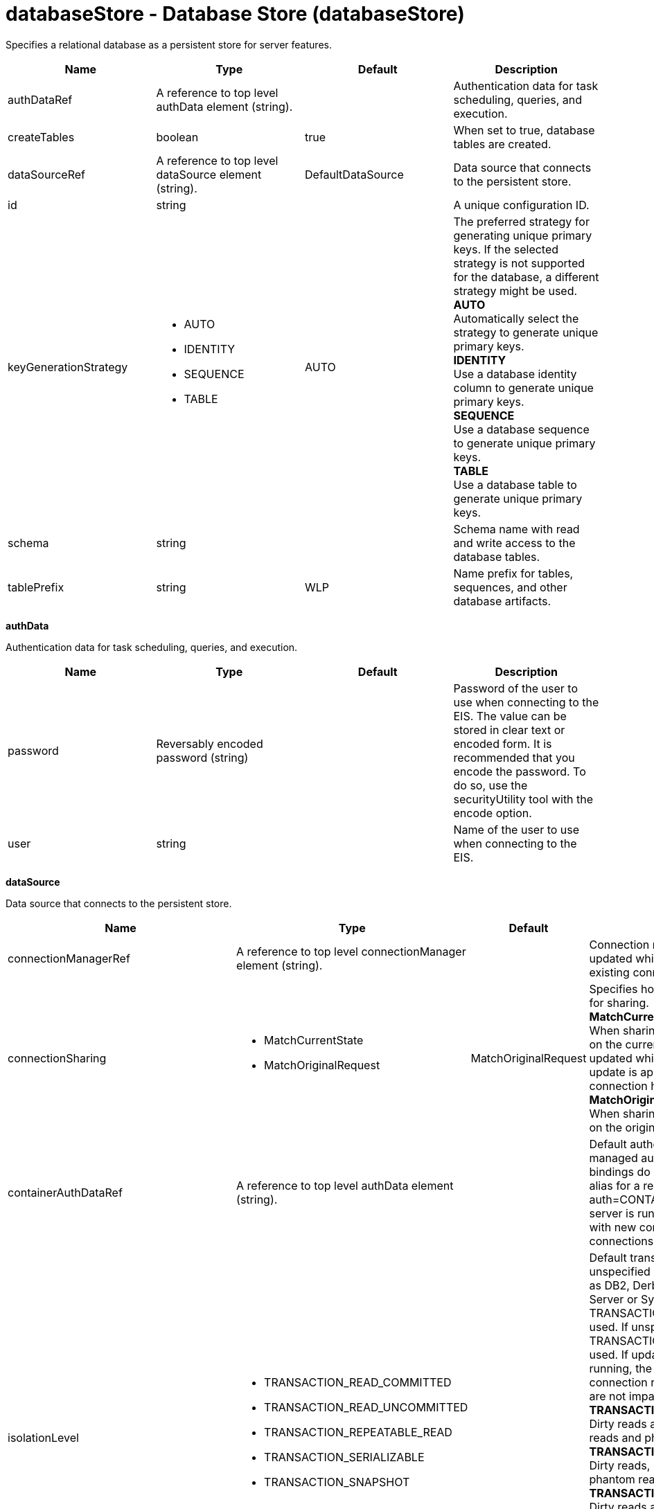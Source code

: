 :page-layout: config
= +databaseStore - Database Store+ (+databaseStore+)
:stylesheet: ../config.css
:linkcss: 
:nofooter: 

+Specifies a relational database as a persistent store for server features.+

[cols="a,a,a,a",width="100%"]
|===
|Name|Type|Default|Description

|+authDataRef+

|A reference to top level authData element (string).

|

|+Authentication data for task scheduling, queries, and execution.+

|+createTables+

|boolean

|+true+

|+When set to true, database tables are created.+

|+dataSourceRef+

|A reference to top level dataSource element (string).

|+DefaultDataSource+

|+Data source that connects to the persistent store.+

|+id+

|string

|

|+A unique configuration ID.+

|+keyGenerationStrategy+

|* +AUTO+
* +IDENTITY+
* +SEQUENCE+
* +TABLE+


|+AUTO+

|+The preferred strategy for generating unique primary keys. If the selected strategy is not supported for the database, a different strategy might be used.+ +
*+AUTO+* +
+Automatically select the strategy to generate unique primary keys.+ +
*+IDENTITY+* +
+Use a database identity column to generate unique primary keys.+ +
*+SEQUENCE+* +
+Use a database sequence to generate unique primary keys.+ +
*+TABLE+* +
+Use a database table to generate unique primary keys.+

|+schema+

|string

|

|+Schema name with read and write access to the database tables.+

|+tablePrefix+

|string

|+WLP+

|+Name prefix for tables, sequences, and other database artifacts.+
|===
[#+authData+]*authData*

+Authentication data for task scheduling, queries, and execution.+


[cols="a,a,a,a",width="100%"]
|===
|Name|Type|Default|Description

|+password+

|Reversably encoded password (string)

|

|+Password of the user to use when connecting to the EIS. The value can be stored in clear text or encoded form. It is recommended that you encode the password. To do so, use the securityUtility tool with the encode option.+

|+user+

|string

|

|+Name of the user to use when connecting to the EIS.+
|===
[#+dataSource+]*dataSource*

+Data source that connects to the persistent store.+


[cols="a,a,a,a",width="100%"]
|===
|Name|Type|Default|Description

|+connectionManagerRef+

|A reference to top level connectionManager element (string).

|

|+Connection manager for a data source. If updated while the server is running, existing connections are destroyed.+

|+connectionSharing+

|* +MatchCurrentState+
* +MatchOriginalRequest+


|+MatchOriginalRequest+

|+Specifies how connections are matched for sharing.+ +
*+MatchCurrentState+* +
+When sharing connections, match based on the current state of the connection. If updated while the server is running, the update is applied with each first connection handle in a transaction.+ +
*+MatchOriginalRequest+* +
+When sharing connections, match based on the original connection request.+

|+containerAuthDataRef+

|A reference to top level authData element (string).

|

|+Default authentication data for container managed authentication that applies when bindings do not specify an authentication-alias for a resource reference with res-auth=CONTAINER. If updated while the server is running, the change is applied with new connection requests; in-use connections are not impacted.+

|+isolationLevel+

|* +TRANSACTION_READ_COMMITTED+
* +TRANSACTION_READ_UNCOMMITTED+
* +TRANSACTION_REPEATABLE_READ+
* +TRANSACTION_SERIALIZABLE+
* +TRANSACTION_SNAPSHOT+


|

|+Default transaction isolation level. If unspecified and the database is identified as DB2, Derby, Informix, Microsoft SQL Server or Sybase, TRANSACTION_REPEATABLE_READ is used. If unspecified for other databases, TRANSACTION_READ_COMMITTED is used. If updated while the server is running, the update is applied with new connection requests; in-use connections are not impacted.+ +
*+TRANSACTION_READ_COMMITTED+* +
+Dirty reads are prevented; non-repeatable reads and phantom reads can occur.+ +
*+TRANSACTION_READ_UNCOMMITTED+* +
+Dirty reads, non-repeatable reads and phantom reads can occur.+ +
*+TRANSACTION_REPEATABLE_READ+* +
+Dirty reads and non-repeatable reads are prevented; phantom reads can occur.+ +
*+TRANSACTION_SERIALIZABLE+* +
+Dirty reads, non-repeatable reads and phantom reads are prevented.+ +
*+TRANSACTION_SNAPSHOT+* +
+Snapshot isolation for Microsoft SQL Server JDBC Driver and DataDirect Connect for JDBC driver.+

|+jaasLoginContextEntryRef+

|A reference to top level jaasLoginContextEntry element (string).

|

|+JAAS login context entry for authentication. If updated while the server is running, the update is applied with new connection requests; in-use connections are not impacted.+

|+jdbcDriverRef+

|A reference to top level jdbcDriver element (string).

|

|+JDBC driver for a data source. If updated while the server is running, existing connections are destroyed.+

|+jndiName+

|string

|

|+JNDI name for a data source. If updated while the server is running, existing connections are destroyed.+

|+statementCacheSize+

|int +
Min: +0+ +


|+10+

|+Maximum number of cached statements per connection. If updated while the server is running, the statement cache is resized upon next use.+

|+transactional+

|boolean

|+true+

|+Enable participation in transactions that are managed by the application server. If updated while the server is running, existing connections are destroyed.+

|+type+

|* +javax.sql.ConnectionPoolDataSource+
* +javax.sql.DataSource+
* +javax.sql.XADataSource+


|

|+Type of data source. If updated while the server is running, existing connections are destroyed.+

4+|*+Advanced Properties+*

|+beginTranForResultSetScrollingAPIs+

|boolean

|+true+

|+Attempt transaction enlistment when result set scrolling interfaces are used.+

|+beginTranForVendorAPIs+

|boolean

|+true+

|+Attempt transaction enlistment when vendor interfaces are used.+

|+commitOrRollbackOnCleanup+

|* +commit+
* +rollback+


|

|+Determines how to clean up connections that might be in a database unit of work (AutoCommit=false) when the connection is closed or returned to the pool.+ +
*+commit+* +
+Clean up the connection by committing.+ +
*+rollback+* +
+Clean up the connection by rolling back.+

|+enableConnectionCasting+

|boolean

|+false+

|+Indicates that connections obtained from the data source should be castable to interface classes that the JDBC vendor connection implementation implements. Enabling this option incurs additional overhead on each getConnection operation. If vendor JDBC interfaces are needed less frequently, it might be more efficient to leave this option disabled and use Connection.unwrap(interface) only where it is needed. If updated while the server is running, the update is applied with new connection requests; in-use connections are not impacted.+

|+queryTimeout+

|A period of time with second precision

|

|+Default query timeout for SQL statements. In a JTA transaction, syncQueryTimeoutWithTransactionTimeout can override this default. Specify a positive integer followed by a unit of time, which can be hours (h), minutes (m), or seconds (s). For example, specify 30 seconds as 30s. You can include multiple values in a single entry. For example, 1m30s is equivalent to 90 seconds.+

|+recoveryAuthDataRef+

|A reference to top level authData element (string).

|

|+Authentication data for transaction recovery.+

|+supplementalJDBCTrace+

|boolean

|

|+Supplements the JDBC driver trace that is logged when JDBC driver trace is enabled in bootstrap.properties. JDBC driver trace specifications include: com.ibm.ws.database.logwriter, com.ibm.ws.db2.logwriter, com.ibm.ws.derby.logwriter, com.ibm.ws.informix.logwriter, com.ibm.ws.oracle.logwriter, com.ibm.ws.sqlserver.logwriter, com.ibm.ws.sybase.logwriter. If updated while the server is running, existing connections are destroyed.+

|+syncQueryTimeoutWithTransactionTimeout+

|boolean

|+false+

|+Use the time remaining (if any) in a JTA transaction as the default query timeout for SQL statements.+

|+validationTimeout+

|A period of time with second precision

|

|+Specifies a timeout for validation of pooled connections. When specified, pooled connections are validated before being reused from the connection pool. The validation timeout is also used when the connection manager validates connections in response to a stale connection for PurgePolicy=ValidateAllConnections. A value of 0 means that connections are validated without applying any timeout. Validation timeout requires a JDBC driver that complies with the JDBC 4.0 specification or higher. Specify a positive integer followed by a unit of time, which can be hours (h), minutes (m), or seconds (s). For example, specify 30 seconds as 30s. You can include multiple values in a single entry. For example, 1m30s is equivalent to 90 seconds.+
|===
[#+dataSource/connectionManager+]*dataSource > connectionManager*

+Connection manager for a data source. If updated while the server is running, existing connections are destroyed.+


[cols="a,a,a,a",width="100%"]
|===
|Name|Type|Default|Description

|+agedTimeout+

|A period of time with second precision

|+-1+

|+Amount of time before a connection can be discarded by pool maintenance. A value of -1 disables this timeout. A value of 0 discards every connection, which disables connection pooling. Specify a positive integer followed by a unit of time, which can be hours (h), minutes (m), or seconds (s). For example, specify 30 seconds as 30s. You can include multiple values in a single entry. For example, 1m30s is equivalent to 90 seconds.+

|+connectionTimeout+

|A period of time with second precision

|+30s+

|+Amount of time after which a connection request times out. A value of -1 disables this timeout. Specify a positive integer followed by a unit of time, which can be hours (h), minutes (m), or seconds (s). For example, specify 30 seconds as 30s. You can include multiple values in a single entry. For example, 1m30s is equivalent to 90 seconds.+

|+maxIdleTime+

|A period of time with second precision

|+30m+

|+Amount of time a connection can be unused or idle until it can be discarded during pool maintenance, if doing so does not reduce the pool below the minimum size. A value of -1 disables this timeout. Specify a positive integer followed by a unit of time, which can be hours (h), minutes (m), or seconds (s). For example, specify 30 seconds as 30s. You can include multiple values in a single entry. For example, 1m30s is equivalent to 90 seconds.+

|+maxPoolSize+

|int +
Min: +0+ +


|+50+

|+Maximum number of physical connections for a pool. A value of 0 means unlimited.+

|+minPoolSize+

|int +
Min: +0+ +


|

|+Minimum number of physical connections to maintain in the pool. The pool is not pre-populated. Aged timeout can override the minimum.+

|+purgePolicy+

|* +EntirePool+
* +FailingConnectionOnly+
* +ValidateAllConnections+


|+EntirePool+

|+Specifies which connections to destroy when a stale connection is detected in a pool.+ +
*+EntirePool+* +
+When a stale connection is detected, all connections in the pool are marked stale, and when no longer in use, are closed.+ +
*+FailingConnectionOnly+* +
+When a stale connection is detected, only the connection which was found to be bad is closed.+ +
*+ValidateAllConnections+* +
+When a stale connection is detected, connections are tested and those found to be bad are closed.+

|+reapTime+

|A period of time with second precision

|+3m+

|+Amount of time between runs of the pool maintenance thread. A value of -1 disables pool maintenance. Specify a positive integer followed by a unit of time, which can be hours (h), minutes (m), or seconds (s). For example, specify 30 seconds as 30s. You can include multiple values in a single entry. For example, 1m30s is equivalent to 90 seconds.+

4+|*+Advanced Properties+*

|+enableSharingForDirectLookups+

|boolean

|+true+

|+If set to true, connections are shared. If set to false, connections are unshared.+

|+maxConnectionsPerThread+

|int +
Min: +0+ +


|

|+Limits the number of open connections on each thread.+

|+numConnectionsPerThreadLocal+

|int +
Min: +0+ +


|

|+Caches the specified number of connections for each thread.+
|===
[#+dataSource/containerAuthData+]*dataSource > containerAuthData*

+Default authentication data for container managed authentication that applies when bindings do not specify an authentication-alias for a resource reference with res-auth=CONTAINER. If updated while the server is running, the change is applied with new connection requests; in-use connections are not impacted.+


[cols="a,a,a,a",width="100%"]
|===
|Name|Type|Default|Description

|+password+

|Reversably encoded password (string)

|

|+Password of the user to use when connecting to the EIS. The value can be stored in clear text or encoded form. It is recommended that you encode the password. To do so, use the securityUtility tool with the encode option.+

|+user+

|string

|

|+Name of the user to use when connecting to the EIS.+
|===
[#+dataSource/jaasLoginContextEntry+]*dataSource > jaasLoginContextEntry*

+JAAS login context entry for authentication. If updated while the server is running, the update is applied with new connection requests; in-use connections are not impacted.+


[cols="a,a,a,a",width="100%"]
|===
|Name|Type|Default|Description

|+loginModuleRef+

|List of references to top level jaasLoginModule elements (comma-separated string).

|+hashtable,userNameAndPassword,certificate,token+

|+A reference to the ID of a JAAS login module.+

|+name+

|string

|

|+Name of a JAAS configuration entry.+
|===
[#+dataSource/jdbcDriver+]*dataSource > jdbcDriver*

+JDBC driver for a data source. If updated while the server is running, existing connections are destroyed.+


[cols="a,a,a,a",width="100%"]
|===
|Name|Type|Default|Description

|+libraryRef+

|A reference to top level library element (string).

|

|+Identifies JDBC driver JARs and native files.+

4+|*+Advanced Properties+*

|+javax.sql.ConnectionPoolDataSource+

|string

|

|+JDBC driver implementation of javax.sql.ConnectionPoolDataSource.+

|+javax.sql.DataSource+

|string

|

|+JDBC driver implementation of javax.sql.DataSource.+

|+javax.sql.XADataSource+

|string

|

|+JDBC driver implementation of javax.sql.XADataSource.+
|===
[#+dataSource/jdbcDriver/library+]*dataSource > jdbcDriver > library*

+Identifies JDBC driver JARs and native files.+


[cols="a,a,a,a",width="100%"]
|===
|Name|Type|Default|Description

|+apiTypeVisibility+

|string

|+spec,ibm-api,api,stable+

|+The types of API packages that this class loader supports. This value is a comma-separated list of any combination of the following API packages: spec, ibm-api, api, stable, third-party.+

|+description+

|string

|

|+Description of shared library for administrators+

|+filesetRef+

|List of references to top level fileset elements (comma-separated string).

|

|+Id of referenced Fileset+

|+name+

|string

|

|+Name of shared library for administrators+
|===
[#+dataSource/jdbcDriver/library/file+]*dataSource > jdbcDriver > library > file*

+Id of referenced File+


[cols="a,a,a,a",width="100%"]
|===
|Name|Type|Default|Description

|+id+

|string

|

|+A unique configuration ID.+

|+name+

|Path to a file

|

|+Fully qualified filename+
|===
[#+dataSource/jdbcDriver/library/fileset+]*dataSource > jdbcDriver > library > fileset*

+Id of referenced Fileset+


[cols="a,a,a,a",width="100%"]
|===
|Name|Type|Default|Description

|+caseSensitive+

|boolean

|+true+

|+Boolean to indicate whether or not the search should be case sensitive (default: true).+

|+dir+

|Path to a directory

|+${server.config.dir}+

|+The base directory to search for files.+

|+excludes+

|string

|

|+The comma or space separated list of file name patterns to exclude from the search results, by default no files are excluded.+

|+id+

|string

|

|+A unique configuration ID.+

|+includes+

|string

|+*+

|+The comma or space separated list of file name patterns to include in the search results (default: *).+

|+scanInterval+

|A period of time with millisecond precision

|+0+

|+Scanning interval to check the fileset for changes as a long with a time unit suffix h-hour, m-minute, s-second, ms-millisecond (e.g. 2ms or 5s). Disabled (scanInterval=0) by default. Specify a positive integer followed by a unit of time, which can be hours (h), minutes (m), seconds (s), or milliseconds (ms). For example, specify 500 milliseconds as 500ms. You can include multiple values in a single entry. For example, 1s500ms is equivalent to 1.5 seconds.+
|===
[#+dataSource/jdbcDriver/library/folder+]*dataSource > jdbcDriver > library > folder*

+Id of referenced folder+


[cols="a,a,a,a",width="100%"]
|===
|Name|Type|Default|Description

|+dir+

|Path to a directory

|

|+Directory or folder to be included in the library classpath for locating resource files+

|+id+

|string

|

|+A unique configuration ID.+
|===
[#+dataSource/onConnect+]*dataSource > onConnect*

+SQL command to execute once on each new connection that is established to the database. The SQL statement applies only to newly created connections, not to existing connections that are reused from the connection pool. If updated while the server is running, existing connections are destroyed.+


[#+dataSource/properties+]*dataSource > properties*

+List of JDBC vendor properties for the data source. For example, databaseName="dbname" serverName="localhost" portNumber="50000".+


[cols="a,a,a,a",width="100%"]
|===
|Name|Type|Default|Description

|+URL+

|string

|

|+URL for connecting to the database.+

|+databaseName+

|string

|

|+JDBC driver property: databaseName.+

|+password+

|Reversably encoded password (string)

|

|+It is recommended to use a container managed authentication alias instead of configuring this property.+

|+portNumber+

|int

|

|+Port on which to obtain database connections.+

|+serverName+

|string

|

|+Server where the database is running.+

|+user+

|string

|

|+It is recommended to use a container managed authentication alias instead of configuring this property.+
|===
[#+dataSource/properties.datadirect.sqlserver+]*dataSource > properties.datadirect.sqlserver*

+Data source properties for the DataDirect Connect for JDBC driver for Microsoft SQL Server.+


[cols="a,a,a,a",width="100%"]
|===
|Name|Type|Default|Description

|+databaseName+

|string

|

|+JDBC driver property: databaseName.+

|+portNumber+

|int

|

|+Port on which to obtain database connections.+

|+serverName+

|string

|+localhost+

|+Server where the database is running.+

4+|*+Advanced Properties+*

|+JDBCBehavior+

|* +0+
* +1+


|+0+

|+JDBC driver property: JDBCBehavior. Values are: 0 (JDBC 4.0) or 1 (JDBC 3.0).+ +
*+0+* +
+JDBC 4.0+ +
*+1+* +
+JDBC 3.0+

|+XATransactionGroup+

|string

|

|+JDBC driver property: XATransactionGroup.+

|+XMLDescribeType+

|* +longvarbinary+
* +longvarchar+


|

|+JDBC driver property: XMLDescribeType.+

|+accountingInfo+

|string

|

|+JDBC driver property: accountingInfo.+

|+alwaysReportTriggerResults+

|boolean

|

|+JDBC driver property: alwaysReportTriggerResults.+

|+applicationName+

|string

|

|+JDBC driver property: applicationName.+

|+authenticationMethod+

|* +auto+
* +kerberos+
* +ntlm+
* +userIdPassword+


|

|+JDBC driver property: authenticationMethod.+

|+bulkLoadBatchSize+

|long

|

|+JDBC driver property: bulkLoadBatchSize.+

|+bulkLoadOptions+

|long

|

|+JDBC driver property: bulkLoadOptions.+

|+clientHostName+

|string

|

|+JDBC driver property: clientHostName.+

|+clientUser+

|string

|

|+JDBC driver property: clientUser.+

|+codePageOverride+

|string

|

|+JDBC driver property: codePageOverride.+

|+convertNull+

|int

|

|+JDBC driver property: convertNull.+

|+dateTimeInputParameterType+

|* +auto+
* +dateTime+
* +dateTimeOffset+


|

|+JDBC driver property: dateTimeInputParameterType.+

|+dateTimeOutputParameterType+

|* +auto+
* +dateTime+
* +dateTimeOffset+


|

|+JDBC driver property: dateTimeOutputParameterType.+

|+describeInputParameters+

|* +describeAll+
* +describeIfDateTime+
* +describeIfString+
* +noDescribe+


|

|+JDBC driver property: describeInputParameters.+

|+describeOutputParameters+

|* +describeAll+
* +describeIfDateTime+
* +describeIfString+
* +noDescribe+


|

|+JDBC driver property: describeOutputParameters.+

|+enableBulkLoad+

|boolean

|

|+JDBC driver property: enableBulkLoad.+

|+enableCancelTimeout+

|boolean

|

|+JDBC driver property: enableCancelTimeout.+

|+encryptionMethod+

|* +SSL+
* +loginSSL+
* +noEncryption+
* +requestSSL+


|

|+JDBC driver property: encryptionMethod.+

|+hostNameInCertificate+

|string

|

|+JDBC driver property: hostNameInCertificate.+

|+initializationString+

|string

|

|+JDBC driver property: initializationString.+

|+insensitiveResultSetBufferSize+

|int

|

|+JDBC driver property: insensitiveResultSetBufferSize.+

|+javaDoubleToString+

|boolean

|

|+JDBC driver property: javaDoubleToString.+

|+loginTimeout+

|A period of time with second precision

|

|+JDBC driver property: loginTimeout. Specify a positive integer followed by a unit of time, which can be hours (h), minutes (m), or seconds (s). For example, specify 30 seconds as 30s. You can include multiple values in a single entry. For example, 1m30s is equivalent to 90 seconds.+

|+longDataCacheSize+

|int +
Min: +-1+ +


|

|+JDBC driver property: longDataCacheSize.+

|+netAddress+

|string

|

|+JDBC driver property: netAddress.+

|+packetSize+

|int +
Min: +-1+ +
 +
Max: +128+ +


|

|+JDBC driver property: packetSize.+

|+password+

|Reversably encoded password (string)

|

|+It is recommended to use a container managed authentication alias instead of configuring this property.+

|+queryTimeout+

|A period of time with second precision

|

|+JDBC driver property: queryTimeout. Specify a positive integer followed by a unit of time, which can be hours (h), minutes (m), or seconds (s). For example, specify 30 seconds as 30s. You can include multiple values in a single entry. For example, 1m30s is equivalent to 90 seconds.+

|+resultsetMetaDataOptions+

|int

|

|+JDBC driver property: resultsetMetaDataOptions.+

|+selectMethod+

|* +cursor+
* +direct+


|

|+JDBC driver property: selectMethod.+

|+snapshotSerializable+

|boolean

|

|+JDBC driver property: snapshotSerializable.+

|+spyAttributes+

|string

|

|+JDBC driver property: spyAttributes.+

|+stringInputParameterType+

|* +nvarchar+
* +varchar+


|+varchar+

|+JDBC driver property: stringInputParameterType.+

|+stringOutputParameterType+

|* +nvarchar+
* +varchar+


|+varchar+

|+JDBC driver property: stringOutputParameterType.+

|+suppressConnectionWarnings+

|boolean

|

|+JDBC driver property: suppressConnectionWarnings.+

|+transactionMode+

|* +explicit+
* +implicit+


|

|+JDBC driver property: transactionMode.+

|+truncateFractionalSeconds+

|boolean

|

|+JDBC driver property: truncateFractionalSeconds.+

|+trustStore+

|string

|

|+JDBC driver property: trustStore.+

|+trustStorePassword+

|Reversably encoded password (string)

|

|+JDBC driver property: trustStorePassword.+

|+useServerSideUpdatableCursors+

|boolean

|

|+JDBC driver property: useServerSideUpdatableCursors.+

|+user+

|string

|

|+It is recommended to use a container managed authentication alias instead of configuring this property.+

|+validateServerCertificate+

|boolean

|

|+JDBC driver property: validateServerCertificate.+

4+|*+Failover Properties+*

|+alternateServers+

|string

|

|+JDBC driver property: alternateServers.+

|+connectionRetryCount+

|int

|

|+JDBC driver property: connectionRetryCount.+

|+connectionRetryDelay+

|A period of time with second precision

|

|+JDBC driver property: connectionRetryDelay. Specify a positive integer followed by a unit of time, which can be hours (h), minutes (m), or seconds (s). For example, specify 30 seconds as 30s. You can include multiple values in a single entry. For example, 1m30s is equivalent to 90 seconds.+

|+failoverGranularity+

|* +atomic+
* +atomicWithRepositioning+
* +disableIntegrityCheck+
* +nonAtomic+


|

|+JDBC driver property: failoverGranularity.+

|+failoverMode+

|* +connect+
* +extended+
* +select+


|

|+JDBC driver property: failoverMode.+

|+failoverPreconnect+

|boolean

|

|+JDBC driver property: failoverPreconnect.+

|+loadBalancing+

|boolean

|

|+JDBC driver property: loadBalancing.+
|===
[#+dataSource/properties.db2.i.native+]*dataSource > properties.db2.i.native*

+Data source properties for the IBM DB2 for i Native JDBC driver.+


[cols="a,a,a,a",width="100%"]
|===
|Name|Type|Default|Description

|+databaseName+

|string

|+*LOCAL+

|+JDBC driver property: databaseName.+

4+|*+Advanced Properties+*

|+access+

|* +all+
* +read call+
* +read only+


|+all+

|+JDBC driver property: access.+

|+autoCommit+

|boolean

|+true+

|+JDBC driver property: autoCommit.+

|+batchStyle+

|* +2.0+
* +2.1+


|+2.0+

|+JDBC driver property: batchStyle.+

|+behaviorOverride+

|int

|

|+JDBC driver property: behaviorOverride.+

|+blockSize+

|* +0+
* +8+
* +16+
* +32+
* +64+
* +128+
* +256+
* +512+


|+32+

|+JDBC driver property: blockSize.+

|+cursorHold+

|boolean

|+false+

|+JDBC driver property: cursorHold.+

|+cursorSensitivity+

|* +asensitive+
* +sensitive+


|+asensitive+

|+JDBC driver property: cursorSensitivity. Values are: 0 (TYPE_SCROLL_SENSITIVE_STATIC), 1 (TYPE_SCROLL_SENSITIVE_DYNAMIC), 2 (TYPE_SCROLL_ASENSITIVE).+

|+dataTruncation+

|string

|+true+

|+JDBC driver property: dataTruncation.+

|+dateFormat+

|* +dmy+
* +eur+
* +iso+
* +jis+
* +julian+
* +mdy+
* +usa+
* +ymd+


|

|+JDBC driver property: dateFormat.+

|+dateSeparator+

|* +-+
* +.+
* +/+
* +\,+
* +b+


|

|+JDBC driver property: dateSeparator.+ +
*+-+* +
+The dash character (-).+ +
*+.+* +
+The period character (.).+ +
*+/+* +
+The forward slash character (/).+ +
*+\,+* +
+The comma character (,).+ +
*+b+* +
+The character b+

|+decimalSeparator+

|* +.+
* +\,+


|

|+JDBC driver property: decimalSeparator.+ +
*+.+* +
+The period character (.).+ +
*+\,+* +
+The comma character (,).+

|+directMap+

|boolean

|+true+

|+JDBC driver property: directMap.+

|+doEscapeProcessing+

|boolean

|+true+

|+JDBC driver property: doEscapeProcessing.+

|+fullErrors+

|boolean

|

|+JDBC driver property: fullErrors.+

|+libraries+

|string

|

|+JDBC driver property: libraries.+

|+lobThreshold+

|int +
Max: +500000+ +


|+0+

|+JDBC driver property: lobThreshold.+

|+lockTimeout+

|A period of time with second precision

|+0+

|+JDBC driver property: lockTimeout. Specify a positive integer followed by a unit of time, which can be hours (h), minutes (m), or seconds (s). For example, specify 30 seconds as 30s. You can include multiple values in a single entry. For example, 1m30s is equivalent to 90 seconds.+

|+loginTimeout+

|A period of time with second precision

|

|+JDBC driver property: loginTimeout. Specify a positive integer followed by a unit of time, which can be hours (h), minutes (m), or seconds (s). For example, specify 30 seconds as 30s. You can include multiple values in a single entry. For example, 1m30s is equivalent to 90 seconds.+

|+maximumPrecision+

|* +31+
* +63+


|+31+

|+JDBC driver property: maximumPrecision.+

|+maximumScale+

|int +
Min: +0+ +
 +
Max: +63+ +


|+31+

|+JDBC driver property: maximumScale.+

|+minimumDivideScale+

|int +
Min: +0+ +
 +
Max: +9+ +


|+0+

|+JDBC driver property: minimumDivideScale.+

|+networkProtocol+

|int

|

|+JDBC driver property: networkProtocol.+

|+password+

|Reversably encoded password (string)

|

|+It is recommended to use a container managed authentication alias instead of configuring this property.+

|+portNumber+

|int

|

|+Port on which to obtain database connections.+

|+prefetch+

|boolean

|+true+

|+JDBC driver property: prefetch.+

|+queryOptimizeGoal+

|* +1+
* +2+


|+2+

|+JDBC driver property: queryOptimizeGoal. Values are: 1 (*FIRSTIO) or 2 (*ALLIO).+ +
*+1+* +
+*FIRSTIO+ +
*+2+* +
+*ALLIO+

|+reuseObjects+

|boolean

|+true+

|+JDBC driver property: reuseObjects.+

|+serverName+

|string

|

|+Server where the database is running.+

|+serverTraceCategories+

|int

|+0+

|+JDBC driver property: serverTraceCategories.+

|+systemNaming+

|boolean

|+false+

|+JDBC driver property: systemNaming.+

|+timeFormat+

|* +eur+
* +hms+
* +iso+
* +jis+
* +usa+


|

|+JDBC driver property: timeFormat.+

|+timeSeparator+

|* +.+
* +:+
* +\,+
* +b+


|

|+JDBC driver property: timeSeparator.+ +
*+.+* +
+The period character (.).+ +
*+:+* +
+The colon character (:).+ +
*+\,+* +
+The comma character (,).+ +
*+b+* +
+The character b+

|+trace+

|boolean

|

|+JDBC driver property: trace.+

|+transactionTimeout+

|A period of time with second precision

|+0+

|+JDBC driver property: transactionTimeout. Specify a positive integer followed by a unit of time, which can be hours (h), minutes (m), or seconds (s). For example, specify 30 seconds as 30s. You can include multiple values in a single entry. For example, 1m30s is equivalent to 90 seconds.+

|+translateBinary+

|boolean

|+false+

|+JDBC driver property: translateBinary.+

|+translateHex+

|* +binary+
* +character+


|+character+

|+JDBC driver property: translateHex.+

|+useBlockInsert+

|boolean

|+false+

|+JDBC driver property: useBlockInsert.+

|+user+

|string

|

|+It is recommended to use a container managed authentication alias instead of configuring this property.+
|===
[#+dataSource/properties.db2.i.toolbox+]*dataSource > properties.db2.i.toolbox*

+Data source properties for the IBM DB2 for i Toolbox JDBC driver.+


[cols="a,a,a,a",width="100%"]
|===
|Name|Type|Default|Description

|+databaseName+

|string

|

|+JDBC driver property: databaseName.+

|+serverName+

|string

|

|+Server where the database is running.+

4+|*+Advanced Properties+*

|+access+

|* +all+
* +read call+
* +read only+


|+all+

|+JDBC driver property: access.+

|+behaviorOverride+

|int

|

|+JDBC driver property: behaviorOverride.+

|+bidiImplicitReordering+

|boolean

|+true+

|+JDBC driver property: bidiImplicitReordering.+

|+bidiNumericOrdering+

|boolean

|+false+

|+JDBC driver property: bidiNumericOrdering.+

|+bidiStringType+

|int

|

|+JDBC driver property: bidiStringType.+

|+bigDecimal+

|boolean

|+true+

|+JDBC driver property: bigDecimal.+

|+blockCriteria+

|* +0+
* +1+
* +2+


|+2+

|+JDBC driver property: blockCriteria. Values are: 0 (no record blocking), 1 (block if FOR FETCH ONLY is specified), 2 (block if FOR UPDATE is specified).+

|+blockSize+

|* +0+
* +8+
* +16+
* +32+
* +64+
* +128+
* +256+
* +512+


|+32+

|+JDBC driver property: blockSize.+

|+characterTruncation+

|* +default+
* +none+
* +warning+


|

|+JDBC driver property: CharacterTruncation.+

|+concurrentAccessResolution+

|int +
Min: +0+ +
 +
Max: +3+ +


|

|+JDBC driver property: concurrentAccessResolution.+

|+cursorHold+

|boolean

|+false+

|+JDBC driver property: cursorHold.+

|+cursorSensitivity+

|* +asensitive+
* +insensitive+
* +sensitive+


|+asensitive+

|+JDBC driver property: cursorSensitivity. Values are: 0 (TYPE_SCROLL_SENSITIVE_STATIC), 1 (TYPE_SCROLL_SENSITIVE_DYNAMIC), 2 (TYPE_SCROLL_ASENSITIVE).+

|+dataCompression+

|boolean

|+true+

|+JDBC driver property: dataCompression.+

|+dataTruncation+

|boolean

|+true+

|+JDBC driver property: dataTruncation.+

|+dateFormat+

|* +dmy+
* +eur+
* +iso+
* +jis+
* +julian+
* +mdy+
* +usa+
* +ymd+


|

|+JDBC driver property: dateFormat.+

|+dateSeparator+

|*  
* +-+
* +.+
* +/+
* +\,+


|

|+JDBC driver property: dateSeparator.+ +
* * +
+The space character ( ).+ +
*+-+* +
+The dash character (-).+ +
*+.+* +
+The period character (.).+ +
*+/+* +
+The forward slash character (/).+ +
*+\,+* +
+The comma character (,).+

|+decfloatRoundingMode+

|* +ceiling+
* +down+
* +floor+
* +half down+
* +half even+
* +half up+
* +up+


|

|+JDBC driver property: decfloatRoundingMode.+

|+decimalDataErrors+

|string

|

|+JDBC driver property: decimalDataErrors.+

|+decimalSeparator+

|* +.+
* +\,+


|

|+JDBC driver property: decimalSeparator.+ +
*+.+* +
+The period character (.).+ +
*+\,+* +
+The comma character (,).+

|+describeOption+

|string

|

|+JDBC driver property: describeOption.+

|+driver+

|* +native+
* +toolbox+


|+toolbox+

|+JDBC driver property: driver.+

|+errors+

|* +basic+
* +full+


|+basic+

|+JDBC driver property: errors.+

|+extendedDynamic+

|boolean

|+false+

|+JDBC driver property: extendedDynamic.+

|+extendedMetaData+

|boolean

|+false+

|+JDBC driver property: extendedMetaData.+

|+fullOpen+

|boolean

|+false+

|+JDBC driver property: fullOpen.+

|+holdInputLocators+

|boolean

|+true+

|+JDBC driver property: holdInputLocators.+

|+holdStatements+

|boolean

|+false+

|+JDBC driver property: holdStatements.+

|+ignoreWarnings+

|string

|

|+JDBC driver property: ignoreWarnings.+

|+isolationLevelSwitchingSupport+

|boolean

|+false+

|+JDBC driver property: isolationLevelSwitchingSupport.+

|+keepAlive+

|boolean

|

|+JDBC driver property: keepAlive.+

|+lazyClose+

|boolean

|+false+

|+JDBC driver property: lazyClose.+

|+libraries+

|string

|

|+JDBC driver property: libraries.+

|+lobThreshold+

|int +
Min: +0+ +
 +
Max: +16777216+ +


|+0+

|+JDBC driver property: lobThreshold.+

|+loginTimeout+

|A period of time with second precision

|

|+JDBC driver property: loginTimeout. Specify a positive integer followed by a unit of time, which can be hours (h), minutes (m), or seconds (s). For example, specify 30 seconds as 30s. You can include multiple values in a single entry. For example, 1m30s is equivalent to 90 seconds.+

|+maximumBlockedInputRows+

|int +
Min: +1+ +
 +
Max: +32000+ +


|

|+JDBC driver property: maximumBlockedInputRows.+

|+maximumPrecision+

|* +31+
* +63+


|+31+

|+JDBC driver property: maximumPrecision.+ +
*+63+* +
+64+

|+maximumScale+

|int +
Min: +0+ +
 +
Max: +63+ +


|+31+

|+JDBC driver property: maximumScale.+

|+metaDataSource+

|int +
Min: +0+ +
 +
Max: +1+ +


|+1+

|+JDBC driver property: metaDataSource.+

|+minimumDivideScale+

|int +
Min: +0+ +
 +
Max: +9+ +


|+0+

|+JDBC driver property: minimumDivideScale.+

|+naming+

|* +sql+
* +system+


|+sql+

|+JDBC driver property: naming.+

|+numericRangeError+

|* +default+
* +none+
* +warning+


|

|+JDBC driver property: numericRangeError.+

|+package+

|string

|

|+JDBC driver property: package.+

|+packageAdd+

|boolean

|+true+

|+JDBC driver property: packageAdd.+

|+packageCCSID+

|* +1200+
* +13488+


|+13488+

|+JDBC driver property: packageCCSID. Values are: 1200 (UCS-2) or 13488 (UTF-16).+ +
*+1200+* +
+1200 (UCS-2)+ +
*+13488+* +
+13488 (UTF-16)+

|+packageCache+

|boolean

|+false+

|+JDBC driver property: packageCache.+

|+packageCriteria+

|* +default+
* +select+


|+default+

|+JDBC driver property: packageCriteria.+

|+packageError+

|* +exception+
* +none+
* +warning+


|+warning+

|+JDBC driver property: packageError.+

|+packageLibrary+

|string

|+QGPL+

|+JDBC driver property: packageLibrary.+

|+password+

|Reversably encoded password (string)

|

|+It is recommended to use a container managed authentication alias instead of configuring this property.+

|+prefetch+

|boolean

|+true+

|+JDBC driver property: prefetch.+

|+prompt+

|boolean

|+false+

|+JDBC driver property: prompt.+

|+proxyServer+

|string

|

|+JDBC driver property: proxyServer.+

|+qaqqiniLibrary+

|string

|

|+JDBC driver property: qaqqiniLibrary.+

|+queryOptimizeGoal+

|int +
Min: +0+ +
 +
Max: +2+ +


|+0+

|+JDBC driver property: queryOptimizeGoal. Values are: 1 (*FIRSTIO) or 2 (*ALLIO).+

|+queryReplaceTruncatedParameter+

|string

|

|+JDBC driver property: queryReplaceTruncatedParameter.+

|+queryStorageLimit+

|int +
Min: +-1+ +


|

|+Query storage limit+

|+queryTimeoutMechanism+

|* +cancel+
* +qqrytimlmt+


|

|+JDBC driver property: queryTimeoutMechanism.+

|+receiveBufferSize+

|int +
Min: +1+ +


|

|+JDBC driver property: receiveBufferSize.+

|+remarks+

|* +sql+
* +system+


|+system+

|+JDBC driver property: remarks.+

|+rollbackCursorHold+

|boolean

|+false+

|+JDBC driver property: rollbackCursorHold.+

|+savePasswordWhenSerialized+

|boolean

|+false+

|+JDBC driver property: savePasswordWhenSerialized.+

|+secondaryUrl+

|string

|

|+JDBC driver property: secondaryUrl.+

|+secure+

|boolean

|+false+

|+JDBC driver property: secure.+

|+secureCurrentUser+

|boolean

|

|+JDBC driver property: secureCurrentUser.+

|+sendBufferSize+

|int +
Min: +1+ +


|

|+JDBC driver property: sendBufferSize.+

|+serverTrace+

|int

|

|+JDBC driver property: serverTrace.+

|+serverTraceCategories+

|int

|+0+

|+JDBC driver property: serverTraceCategories.+

|+soLinger+

|A period of time with second precision

|

|+JDBC driver property: soLinger. Specify a positive integer followed by a unit of time, which can be hours (h), minutes (m), or seconds (s). For example, specify 30 seconds as 30s. You can include multiple values in a single entry. For example, 1m30s is equivalent to 90 seconds.+

|+soTimeout+

|A period of time with millisecond precision

|

|+JDBC driver property: soTimeout. Specify a positive integer followed by a unit of time, which can be hours (h), minutes (m), seconds (s), or milliseconds (ms). For example, specify 500 milliseconds as 500ms. You can include multiple values in a single entry. For example, 1s500ms is equivalent to 1.5 seconds.+

|+sort+

|* +hex+
* +language+
* +table+


|+hex+

|+JDBC driver property: sort.+

|+sortLanguage+

|string

|

|+JDBC driver property: sortLanguage.+

|+sortTable+

|string

|

|+JDBC driver property: sortTable.+

|+sortWeight+

|* +shared+
* +unqiue+


|

|+JDBC driver property: sortWeight.+ +
*+unqiue+* +
+unique+

|+tcpNoDelay+

|boolean

|

|+JDBC driver property: tcpNoDelay.+

|+threadUsed+

|boolean

|+true+

|+JDBC driver property: threadUsed.+

|+timeFormat+

|* +eur+
* +hms+
* +iso+
* +jis+
* +usa+


|

|+JDBC driver property: timeFormat.+

|+timeSeparator+

|*  
* +.+
* +:+
* +\,+


|

|+JDBC driver property: timeSeparator.+ +
* * +
+The space character ( ).+ +
*+.+* +
+The period character (.).+ +
*+:+* +
+The colon character (:).+ +
*+\,+* +
+The comma character (,).+

|+timestampFormat+

|* +ibmsql+
* +iso+


|

|+JDBC driver property: timestampFormat.+

|+toolboxTrace+

|* +all+
* +conversion+
* +datastream+
* +diagnostic+
* +error+
* +information+
* +jdbc+
* +none+
* +pcml+
* +proxy+
* +thread+
* +warning+


|

|+JDBC driver property: toolboxTrace.+

|+trace+

|boolean

|

|+JDBC driver property: trace.+

|+translateBinary+

|boolean

|+false+

|+JDBC driver property: translateBinary.+

|+translateBoolean+

|boolean

|+true+

|+JDBC driver property: translateBoolean.+

|+translateHex+

|* +binary+
* +character+


|+character+

|+JDBC driver property: translateHex.+

|+trueAutoCommit+

|boolean

|+false+

|+JDBC driver property: trueAutoCommit.+

|+useBlockUpdate+

|boolean

|

|+JDBC driver property: useBlockUpdate.+

|+useDrdaMetadataVersion+

|boolean

|

|+JDBC driver property: useDrdaMetadataVersion.+

|+user+

|string

|

|+It is recommended to use a container managed authentication alias instead of configuring this property.+

|+variableFieldCompression+

|* +all+
* +false+
* +insert+
* +true+


|

|+JDBC driver property: variableFieldCompression.+

|+xaLooselyCoupledSupport+

|int +
Min: +0+ +
 +
Max: +1+ +


|+0+

|+JDBC driver property: xaLooselyCoupledSupport.+
|===
[#+dataSource/properties.db2.jcc+]*dataSource > properties.db2.jcc*

+Data source properties for the IBM Data Server Driver for JDBC and SQLJ for DB2.+


[cols="a,a,a,a",width="100%"]
|===
|Name|Type|Default|Description

|+databaseName+

|string

|

|+JDBC driver property: databaseName.+

|+driverType+

|* +2+
* +4+


|+4+

|+JDBC driver property: driverType.+ +
*+2+* +
+Type 2 JDBC driver.+ +
*+4+* +
+Type 4 JDBC driver.+

|+portNumber+

|int

|+50000+

|+Port on which to obtain database connections.+

|+serverName+

|string

|+localhost+

|+Server where the database is running.+

4+|*+Advanced Properties+*

|+SSLCipherSuites+

|string

|

|+JDBC driver property: SSLCipherSuites.+

|+accountingInterval+

|string

|

|+JDBC driver property: accountingInterval.+

|+activateDatabase+

|int

|

|+JDBC driver property: activateDatabase.+

|+allowNextOnExhaustedResultSet+

|* +1+
* +2+


|

|+JDBC driver property: allowNextOnExhaustedResultSet.+ +
*+1+* +
+YES+ +
*+2+* +
+NO+

|+allowNullResultSetForExecuteQuery+

|* +1+
* +2+


|

|+JDBC driver property: allowNullResultSetForExecuteQuery.+ +
*+1+* +
+YES+ +
*+2+* +
+NO+

|+alternateGroupDatabaseName+

|string

|

|+JDBC driver property: alternateGroupDatabaseName.+

|+alternateGroupPortNumber+

|string

|

|+JDBC driver property: alternateGroupPortNumber.+

|+alternateGroupServerName+

|string

|

|+JDBC driver property: alternateGroupServerName.+

|+atomicMultiRowInsert+

|* +1+
* +2+


|

|+JDBC driver property: atomicMultiRowInsert.+ +
*+1+* +
+YES+ +
*+2+* +
+NO+

|+blockingReadConnectionTimeout+

|A period of time with second precision

|

|+JDBC driver property: blockingReadConnectionTimeout. Specify a positive integer followed by a unit of time, which can be hours (h), minutes (m), or seconds (s). For example, specify 30 seconds as 30s. You can include multiple values in a single entry. For example, 1m30s is equivalent to 90 seconds.+

|+charOutputSize+

|short

|

|+JDBC driver property: charOutputSize.+

|+clientAccountingInformation+

|string

|

|+JDBC driver property: clientAccountingInformation.+

|+clientApplcompat+

|string

|

|+JDBC driver property: clientApplcompat.+

|+clientApplicationInformation+

|string

|

|+JDBC driver property: clientApplicationInformation.+

|+clientBidiStringType+

|* +4+
* +5+
* +6+
* +7+
* +8+
* +9+
* +10+
* +11+


|

|+JDBC driver property: clientBidiStringType.+ +
*+4+* +
+BIDI_ST4+ +
*+5+* +
+BIDI_ST5+ +
*+6+* +
+BIDI_ST6+ +
*+7+* +
+BIDI_ST7+ +
*+8+* +
+BIDI_ST8+ +
*+9+* +
+BIDI_ST9+ +
*+10+* +
+BIDI_ST10+ +
*+11+* +
+BIDI_ST11+

|+clientDebugInfo+

|string +
Max: +254+ +


|

|+JDBC driver property: clientDebugInfo.+

|+clientProgramId+

|string +
Max: +80+ +


|

|+JDBC driver property: clientProgramId.+

|+clientProgramName+

|string +
Max: +12+ +


|

|+JDBC driver property: clientProgramName.+

|+clientUser+

|string

|

|+JDBC driver property: clientUser.+

|+clientWorkstation+

|string

|

|+JDBC driver property: clientWorkstation.+

|+commandTimeout+

|A period of time with second precision

|

|+JDBC driver property: commandTimeout. Specify a positive integer followed by a unit of time, which can be hours (h), minutes (m), or seconds (s). For example, specify 30 seconds as 30s. You can include multiple values in a single entry. For example, 1m30s is equivalent to 90 seconds.+

|+concurrentAccessResolution+

|* +1+
* +2+


|

|+JDBC driver property: concurrentAccessResolution.+ +
*+1+* +
+CONCURRENTACCESS_USE_CURRENTLY_COMMITTED+ +
*+2+* +
+CONCURRENTACCESS_WAIT_FOR_OUTCOME+

|+connectNode+

|int +
Min: +0+ +
 +
Max: +999+ +


|

|+JDBC driver property: connectNode.+

|+connectionCloseWithInFlightTransaction+

|* +1+
* +2+


|

|+JDBC driver property: connectionCloseWithInFlightTransaction.+ +
*+1+* +
+CONNECTION_CLOSE_WITH_EXCEPTION+ +
*+2+* +
+CONNECTION_CLOSE_WITH_ROLLBACK+

|+connectionTimeout+

|A period of time with second precision

|

|+JDBC driver property: connectionTimeout. Specify a positive integer followed by a unit of time, which can be hours (h), minutes (m), or seconds (s). For example, specify 30 seconds as 30s. You can include multiple values in a single entry. For example, 1m30s is equivalent to 90 seconds.+

|+currentAlternateGroupEntry+

|int

|

|+JDBC driver property: currentAlternateGroupEntry.+

|+currentDegree+

|string

|

|+JDBC driver property: currentDegree.+

|+currentExplainMode+

|string +
Max: +254+ +


|

|+JDBC driver property: currentExplainMode.+

|+currentExplainSnapshot+

|int +
Max: +8+ +


|

|+JDBC driver property: currentExplainSnapshot.+

|+currentFunctionPath+

|string

|

|+JDBC driver property: currentFunctionPath.+

|+currentLocaleLcCtype+

|string

|

|+JDBC driver property: currentLocaleLcCtype.+

|+currentLockTimeout+

|A period of time with second precision

|

|+JDBC driver property: currentLockTimeout. Specify a positive integer followed by a unit of time, which can be hours (h), minutes (m), or seconds (s). For example, specify 30 seconds as 30s. You can include multiple values in a single entry. For example, 1m30s is equivalent to 90 seconds.+

|+currentMaintainedTableTypesForOptimization+

|* +ALL+
* +NONE+
* +SYSTEM+
* +USER+


|

|+JDBC driver property: currentMaintainedTableTypesForOptimization.+

|+currentPackagePath+

|string

|

|+JDBC driver property: currentPackagePath.+

|+currentPackageSet+

|string

|

|+JDBC driver property: currentPackageSet.+

|+currentQueryOptimization+

|* +0+
* +1+
* +2+
* +3+
* +5+
* +7+
* +9+


|

|+JDBC driver property: currentQueryOptimization.+

|+currentSQLID+

|string

|

|+JDBC driver property: currentSQLID.+

|+currentSchema+

|string

|

|+JDBC driver property: currentSchema.+

|+cursorSensitivity+

|* +0+
* +1+
* +2+


|

|+JDBC driver property: cursorSensitivity. Values are: 0 (TYPE_SCROLL_SENSITIVE_STATIC), 1 (TYPE_SCROLL_SENSITIVE_DYNAMIC), 2 (TYPE_SCROLL_ASENSITIVE).+ +
*+0+* +
+TYPE_SCROLL_SENSITIVE_STATIC+ +
*+1+* +
+TYPE_SCROLL_SENSITIVE_DYNAMIC+ +
*+2+* +
+TYPE_SCROLL_ASENSITIVE+

|+dateFormat+

|* +1+
* +2+
* +3+
* +4+


|

|+JDBC driver property: dateFormat.+ +
*+1+* +
+ISO+ +
*+2+* +
+USA+ +
*+3+* +
+EUR+ +
*+4+* +
+JIS+

|+decimalRoundingMode+

|* +1+
* +2+
* +3+
* +4+
* +6+


|

|+JDBC driver property: decimalRoundingMode.+ +
*+1+* +
+ROUND_DOWN+ +
*+2+* +
+ROUND_CEILING+ +
*+3+* +
+ROUND_HALF_EVEN+ +
*+4+* +
+ROUND_HALF_UP+ +
*+6+* +
+ROUND_FLOOR+

|+decimalSeparator+

|* +1+
* +2+


|

|+JDBC driver property: decimalSeparator.+ +
*+1+* +
+DECIMAL_SEPARATOR_PERIOD+ +
*+2+* +
+DECIMAL_SEPARATOR_COMMA+

|+decimalStringFormat+

|* +1+
* +2+


|

|+JDBC driver property: decimalStringFormat.+ +
*+1+* +
+DECIMAL_STRING_FORMAT_TO_STRING+ +
*+2+* +
+DECIMAL_STRING_FORMAT_TO_PLAIN_STRING+

|+deferPrepares+

|boolean

|+true+

|+JDBC driver property: deferPrepares.+

|+downgradeHoldCursorsUnderXa+

|boolean

|

|+JDBC driver property: downgradeHoldCursorsUnderXa.+

|+enableAlternateGroupSeamlessACR+

|boolean

|

|+JDBC driver property: enableAlternateGroupSeamlessACR.+

|+enableBidiLayoutTransformation+

|boolean

|

|+JDBC driver property: enableBidiLayoutTransformation.+

|+enableClientAffinitiesList+

|* +1+
* +2+


|

|+JDBC driver property: enableClientAffinitiesList. Values are: 1 (YES) or 2 (NO).+ +
*+1+* +
+YES+ +
*+2+* +
+NO+

|+enableConnectionConcentrator+

|boolean

|

|+JDBC driver property: enableConnectionConcentrator.+

|+enableExtendedDescribe+

|* +1+
* +2+


|

|+JDBC driver property: enableExtendedDescribe.+ +
*+1+* +
+YES+ +
*+2+* +
+NO+

|+enableExtendedIndicators+

|* +1+
* +2+


|

|+JDBC driver property: enableExtendedIndicators.+ +
*+1+* +
+YES+ +
*+2+* +
+NO+

|+enableMultiRowInsertSupport+

|boolean

|

|+JDBC driver property: enableMultiRowInsertSupport.+

|+enableNamedParameterMarkers+

|* +1+
* +2+


|

|+JDBC driver property: enableNamedParameterMarkers. Values are: 1 (YES) or 2 (NO).+ +
*+1+* +
+YES+ +
*+2+* +
+NO+

|+enableRowsetSupport+

|* +1+
* +2+


|

|+JDBC driver property: enableRowsetSupport.+ +
*+1+* +
+YES+ +
*+2+* +
+NO+

|+enableSeamlessFailover+

|* +1+
* +2+


|

|+JDBC driver property: enableSeamlessFailover. Values are: 1 (YES) or 2 (NO).+ +
*+1+* +
+YES+ +
*+2+* +
+NO+

|+enableSysplexWLB+

|boolean

|

|+JDBC driver property: enableSysplexWLB.+

|+enableT2zosLBF+

|* +1+
* +2+


|

|+JDBC driver property: enableT2zosLBF.+ +
*+1+* +
+YES+ +
*+2+* +
+NO+

|+enableT2zosLBFSPResultSets+

|* +1+
* +2+


|

|+JDBC driver property: enableT2zosLBFSPResultSets.+ +
*+1+* +
+YES+ +
*+2+* +
+NO+

|+enableXACleanTransaction+

|boolean

|

|+JDBC driver property: enableXACleanTransaction.+

|+encryptionAlgorithm+

|* +1+
* +2+


|

|+JDBC driver property: encryptionAlgorithm.+

|+extendedTableInfo+

|* +1+
* +2+


|

|+JDBC driver property: extendedTableInfo.+ +
*+1+* +
+YES+ +
*+2+* +
+NO+

|+fetchSize+

|int

|

|+JDBC driver property: fetchSize.+

|+fullyMaterializeInputStreams+

|boolean

|

|+JDBC driver property: fullyMaterializeInputStreams.+

|+fullyMaterializeInputStreamsOnBatchExecution+

|* +1+
* +2+


|

|+JDBC driver property: fullyMaterializeInputStreamsOnBatchExecution.+ +
*+1+* +
+YES+ +
*+2+* +
+NO+

|+fullyMaterializeLobData+

|boolean

|

|+JDBC driver property: fullyMaterializeLobData.+

|+implicitRollbackOption+

|* +0+
* +1+
* +2+


|

|+JDBC driver property: implicitRollbackOption.+ +
*+0+* +
+IMPLICIT_ROLLBACK_OPTION_NOT_SET+ +
*+1+* +
+IMPLICIT_ROLLBACK_OPTION_NOT_CLOSE_CONNECTION+ +
*+2+* +
+IMPLICIT_ROLLBACK_OPTION_CLOSE_CONNECTION+

|+interruptProcessingMode+

|* +0+
* +1+
* +2+


|

|+JDBC driver property: interruptProcessingMode.+ +
*+0+* +
+INTERRUPT_PROCESSING_MODE_DISABLED+ +
*+1+* +
+INTERRUPT_PROCESSING_MODE_STATEMENT_CANCEL+ +
*+2+* +
+INTERRUPT_PROCESSING_MODE_CLOSE_SOCKET+

|+jdbcCollection+

|string

|

|+JDBC driver property: jdbcCollection.+

|+keepAliveTimeOut+

|A period of time with second precision

|

|+JDBC driver property: keepAliveTimeOut. Specify a positive integer followed by a unit of time, which can be hours (h), minutes (m), or seconds (s). For example, specify 30 seconds as 30s. You can include multiple values in a single entry. For example, 1m30s is equivalent to 90 seconds.+

|+keepDynamic+

|int

|

|+JDBC driver property: keepDynamic.+

|+kerberosServerPrincipal+

|string

|

|+JDBC driver property: kerberosServerPrincipal.+

|+loginTimeout+

|A period of time with second precision

|

|+JDBC driver property: loginTimeout. Specify a positive integer followed by a unit of time, which can be hours (h), minutes (m), or seconds (s). For example, specify 30 seconds as 30s. You can include multiple values in a single entry. For example, 1m30s is equivalent to 90 seconds.+

|+maxConnCachedParamBufferSize+

|int

|

|+JDBC driver property: maxConnCachedParamBufferSize.+

|+maxRowsetSize+

|int

|

|+JDBC driver property: maxRowsetSize.+

|+maxTransportObjects+

|int

|

|+JDBC driver property: maxTransportObjects.+

|+optimizationProfile+

|string

|

|+JDBC driver property: optimizationProfile.+

|+optimizationProfileToFlush+

|string

|

|+JDBC driver property: optimizationProfileToFlush.+

|+password+

|Reversably encoded password (string)

|

|+It is recommended to use a container managed authentication alias instead of configuring this property.+

|+pkList+

|string

|

|+JDBC driver property: pkList.+

|+profileName+

|string

|

|+JDBC driver property: profileName.+

|+progressiveStreaming+

|* +1+
* +2+


|

|+JDBC driver property: progressiveStreaming. Values are: 1 (YES) or 2 (NO).+ +
*+1+* +
+YES+ +
*+2+* +
+NO+

|+queryCloseImplicit+

|* +1+
* +2+


|

|+JDBC driver property: queryCloseImplicit. Values are:  1 (QUERY_CLOSE_IMPLICIT_YES) or 2 (QUERY_CLOSE_IMPLICIT_NO).+ +
*+1+* +
+QUERY_CLOSE_IMPLICIT_YES+ +
*+2+* +
+QUERY_CLOSE_IMPLICIT_NO+

|+queryDataSize+

|int +
Min: +4096+ +
 +
Max: +65535+ +


|

|+JDBC driver property: queryDataSize.+

|+queryTimeoutInterruptProcessingMode+

|* +1+
* +2+


|

|+JDBC driver property: queryTimeoutInterruptProcessingMode.+ +
*+1+* +
+INTERRUPT_PROCESSING_MODE_STATEMENT_CANCEL+ +
*+2+* +
+INTERRUPT_PROCESSING_MODE_CLOSE_SOCKET+

|+readOnly+

|boolean

|

|+JDBC driver property: readOnly.+

|+recordTemporalHistory+

|* +1+
* +2+


|

|+JDBC driver property: recordTemporalHistory.+ +
*+1+* +
+YES+ +
*+2+* +
+NO+

|+reportLongTypes+

|* +1+
* +2+


|

|+JDBC driver property: reportLongTypes.+ +
*+1+* +
+YES+ +
*+2+* +
+NO+

|+resultSetHoldability+

|* +1+
* +2+


|

|+JDBC driver property: resultSetHoldability. Values are: 1 (HOLD_CURSORS_OVER_COMMIT) or 2 (CLOSE_CURSORS_AT_COMMIT).+ +
*+1+* +
+HOLD_CURSORS_OVER_COMMIT+ +
*+2+* +
+CLOSE_CURSORS_AT_COMMIT+

|+resultSetHoldabilityForCatalogQueries+

|* +1+
* +2+


|

|+JDBC driver property: resultSetHoldabilityForCatalogQueries. Values are: 1 (HOLD_CURSORS_OVER_COMMIT) or 2 (CLOSE_CURSORS_AT_COMMIT).+ +
*+1+* +
+HOLD_CURSORS_OVER_COMMIT+ +
*+2+* +
+CLOSE_CURSORS_AT_COMMIT+

|+retrieveMessagesFromServerOnGetMessage+

|boolean

|+true+

|+JDBC driver property: retrieveMessagesFromServerOnGetMessage.+

|+retryWithAlternativeSecurityMechanism+

|* +1+
* +2+


|

|+JDBC driver property: retryWithAlternativeSecurityMechanism.+ +
*+1+* +
+YES+ +
*+2+* +
+NO+

|+returnAlias+

|* +1+
* +2+


|

|+JDBC driver property: returnAlias.+

|+securityMechanism+

|* +3+
* +4+
* +7+
* +9+
* +11+
* +12+
* +13+
* +15+
* +16+
* +18+


|

|+JDBC driver property: securityMechanism. Values are: 3 (CLEAR_TEXT_PASSWORD_SECURITY), 4 (USER_ONLY_SECURITY), 7 (ENCRYPTED_PASSWORD_SECURITY), 9 (ENCRYPTED_USER_AND_PASSWORD_SECURITY), 11 (KERBEROS_SECURITY), 12 (ENCRYPTED_USER_AND_DATA_SECURITY), 13 (ENCRYPTED_USER_PASSWORD_AND_DATA_SECURITY), 15 (PLUGIN_SECURITY), 16 (ENCRYPTED_USER_ONLY_SECURITY), 18 (TLS_CLIENT_CERTIFICATE_SECURITY).+ +
*+3+* +
+CLEAR_TEXT_PASSWORD_SECURITY+ +
*+4+* +
+USER_ONLY_SECURITY+ +
*+7+* +
+ENCRYPTED_PASSWORD_SECURITY+ +
*+9+* +
+ENCRYPTED_USER_AND_PASSWORD_SECURITY+ +
*+11+* +
+KERBEROS_SECURITY+ +
*+12+* +
+ENCRYPTED_USER_AND_DATA_SECURITY+ +
*+13+* +
+ENCRYPTED_USER_PASSWORD_AND_DATA_SECURITY+ +
*+15+* +
+PLUGIN_SECURITY+ +
*+16+* +
+ENCRYPTED_USER_ONLY_SECURITY+ +
*+18+* +
+TLS_CLIENT_CERTIFICATE_SECURITY+

|+sendCharInputsUTF8+

|* +1+
* +2+


|

|+JDBC driver property: sendCharInputsUTF8.+ +
*+1+* +
+YES+ +
*+2+* +
+NO+

|+sendDataAsIs+

|boolean

|

|+JDBC driver property: sendDataAsIs.+

|+serverBidiStringType+

|* +4+
* +5+
* +6+
* +7+
* +8+
* +9+
* +10+
* +11+


|

|+JDBC driver property: serverBidiStringType.+ +
*+4+* +
+BIDI_ST4+ +
*+5+* +
+BIDI_ST5+ +
*+6+* +
+BIDI_ST6+ +
*+7+* +
+BIDI_ST7+ +
*+8+* +
+BIDI_ST8+ +
*+9+* +
+BIDI_ST9+ +
*+10+* +
+BIDI_ST10+ +
*+11+* +
+BIDI_ST11+

|+sessionTimeZone+

|string

|

|+JDBC driver property: sessionTimeZone.+

|+sqljCloseStmtsWithOpenResultSet+

|boolean

|

|+JDBC driver property: sqljCloseStmtsWithOpenResultSet.+

|+sqljEnableClassLoaderSpecificProfiles+

|boolean

|

|+JDBC driver property: sqljEnableClassLoaderSpecificProfiles.+

|+ssid+

|string

|

|+JDBC driver property: ssid.+

|+sslCertLocation+

|string

|

|+JDBC driver property: sslCertLocation.+

|+sslConnection+

|boolean

|

|+JDBC driver property: sslConnection.+

|+sslTrustStoreLocation+

|string

|

|+JDBC driver property: sslTrustStoreLocation.+

|+sslTrustStorePassword+

|Reversably encoded password (string)

|

|+JDBC driver property: sslTrustStorePassword.+

|+sslTrustStoreType+

|string

|

|+JDBC driver property: sslTrustStoreType.+

|+statementConcentrator+

|* +1+
* +2+


|

|+JDBC driver property: statementConcentrator.+ +
*+1+* +
+STATEMENT_CONCENTRATOR_OFF+ +
*+2+* +
+STATEMENT_CONCENTRATOR_WITH_LITERALS+

|+streamBufferSize+

|int

|

|+JDBC driver property: streamBufferSize.+

|+stripTrailingZerosForDecimalNumbers+

|* +1+
* +2+


|

|+JDBC driver property: stripTrailingZerosForDecimalNumbers.+ +
*+1+* +
+YES+ +
*+2+* +
+NO+

|+sysSchema+

|string

|

|+JDBC driver property: sysSchema.+

|+timeFormat+

|* +1+
* +2+
* +3+
* +4+


|

|+JDBC driver property: timeFormat.+ +
*+1+* +
+ISO+ +
*+2+* +
+USA+ +
*+3+* +
+EUR+ +
*+4+* +
+JIS+

|+timerLevelForQueryTimeOut+

|* +-1+
* +1+
* +2+


|

|+JDBC driver property: timerLevelForQueryTimeOut.+ +
*+-1+* +
+QUERYTIMEOUT_DISABLED+ +
*+1+* +
+QUERYTIMEOUT_STATEMENT_LEVEL+ +
*+2+* +
+QUERYTIMEOUT_CONNECTION_LEVEL+

|+timestampFormat+

|* +1+
* +5+


|

|+JDBC driver property: timestampFormat.+ +
*+1+* +
+ISO+ +
*+5+* +
+JDBC+

|+timestampOutputType+

|* +1+
* +2+


|

|+JDBC driver property: timestampOutputType.+ +
*+1+* +
+JDBC_TIMESTAMP+ +
*+2+* +
+JCC_DBTIMESTAMP+

|+timestampPrecisionReporting+

|* +1+
* +2+


|

|+JDBC driver property: timestampPrecisionReporting.+ +
*+1+* +
+TIMESTAMP_JDBC_STANDARD+ +
*+2+* +
+TIMESTAMP_ZERO_PADDING+

|+traceDirectory+

|string

|

|+JDBC driver property: traceDirectory.+

|+traceFile+

|string

|

|+JDBC driver property: traceFile.+

|+traceFileAppend+

|boolean

|

|+JDBC driver property: traceFileAppend.+

|+traceFileCount+

|int

|

|+JDBC driver property: traceFileCount.+

|+traceFileSize+

|int

|

|+JDBC driver property: traceFileSize.+

|+traceLevel+

|int

|+0+

|+Bitwise combination of the following constant values: TRACE_NONE=0, TRACE_CONNECTION_CALLS=1, TRACE_STATEMENT_CALLS=2, TRACE_RESULT_SET_CALLS=4, TRACE_DRIVER_CONFIGURATION=16, TRACE_CONNECTS=32, TRACE_DRDA_FLOWS=64, TRACE_RESULT_SET_META_DATA=128, TRACE_PARAMETER_META_DATA=256, TRACE_DIAGNOSTICS=512, TRACE_SQLJ=1024, TRACE_META_CALLS=8192, TRACE_DATASOURCE_CALLS=16384, TRACE_LARGE_OBJECT_CALLS=32768, TRACE_SYSTEM_MONITOR=131072, TRACE_TRACEPOINTS=262144, TRACE_ALL=-1.+

|+traceOption+

|* +0+
* +1+


|

|+JDBC driver property: traceOption+

|+translateForBitData+

|* +1+
* +2+


|

|+JDBC driver property: translateForBitData.+ +
*+1+* +
+HEX_REPRESENTATION+ +
*+2+* +
+SERVER_ENCODING_REPRESENTATION+

|+updateCountForBatch+

|* +1+
* +2+


|

|+JDBC driver property: updateCountForBatch.+ +
*+1+* +
+NO_UPDATE_COUNT+ +
*+2+* +
+TOTAL_UPDATE_COUNT+

|+useCachedCursor+

|boolean

|

|+JDBC driver property: useCachedCursor.+

|+useIdentityValLocalForAutoGeneratedKeys+

|boolean

|

|+JDBC driver property: useIdentityValLocalForAutoGeneratedKeys.+

|+useJDBC41DefinitionForGetColumns+

|* +1+
* +2+


|

|+JDBC driver property: useJDBC41DefinitionForGetColumns.+ +
*+1+* +
+YES+ +
*+2+* +
+NO+

|+useJDBC4ColumnNameAndLabelSemantics+

|* +1+
* +2+


|

|+JDBC driver property: useJDBC4ColumnNameAndLabelSemantics. Values are: 1 (YES) or 2 (NO).+ +
*+1+* +
+YES+ +
*+2+* +
+NO+

|+useRowsetCursor+

|boolean

|

|+JDBC driver property: useRowsetCursor.+

|+useTransactionRedirect+

|boolean

|

|+JDBC driver property: useTransactionRedirect.+

|+user+

|string

|

|+It is recommended to use a container managed authentication alias instead of configuring this property.+

|+xaNetworkOptimization+

|boolean

|

|+JDBC driver property: xaNetworkOptimization.+

|+xmlFormat+

|* +0+
* +1+


|

|+JDBC driver property: xmlFormat.+ +
*+0+* +
+XML_FORMAT_TEXTUAL+ +
*+1+* +
+XML_FORMAT_BINARY+

4+|*+Automatic Client Reroute Properties+*

|+affinityFailbackInterval+

|A period of time with second precision

|

|+JDBC driver property: affinityFailbackInterval. Specify a positive integer followed by a unit of time, which can be hours (h), minutes (m), or seconds (s). For example, specify 30 seconds as 30s. You can include multiple values in a single entry. For example, 1m30s is equivalent to 90 seconds.+

|+clientRerouteAlternatePortNumber+

|string

|

|+JDBC driver property: clientRerouteAlternatePortNumber.+

|+clientRerouteAlternateServerName+

|string

|

|+JDBC driver property: clientRerouteAlternateServerName.+

|+maxRetriesForClientReroute+

|int

|

|+JDBC driver property: maxRetriesForClientReroute.+

|+memberConnectTimeout+

|A period of time with second precision

|

|+JDBC driver property: memberConnectTimeout. Specify a positive integer followed by a unit of time, which can be hours (h), minutes (m), or seconds (s). For example, specify 30 seconds as 30s. You can include multiple values in a single entry. For example, 1m30s is equivalent to 90 seconds.+

|+retryIntervalForClientReroute+

|A period of time with second precision

|

|+JDBC driver property: retryIntervalForClientReroute. Specify a positive integer followed by a unit of time, which can be hours (h), minutes (m), or seconds (s). For example, specify 30 seconds as 30s. You can include multiple values in a single entry. For example, 1m30s is equivalent to 90 seconds.+
|===
[#+dataSource/properties.derby.client+]*dataSource > properties.derby.client*

+Data source properties for Derby Network Client JDBC driver.+


[cols="a,a,a,a",width="100%"]
|===
|Name|Type|Default|Description

|+createDatabase+

|* +create+
* +false+


|

|+JDBC driver property: createDatabase.+ +
*+create+* +
+When the first connection is established, automatically create the database if it doesn't exist.+ +
*+false+* +
+Do not automatically create the database.+

|+databaseName+

|string

|

|+JDBC driver property: databaseName.+

|+portNumber+

|int

|+1527+

|+Port on which to obtain database connections.+

|+serverName+

|string

|+localhost+

|+Server where the database is running.+

4+|*+Advanced Properties+*

|+connectionAttributes+

|string

|

|+JDBC driver property: connectionAttributes.+

|+loginTimeout+

|A period of time with second precision

|

|+JDBC driver property: loginTimeout. Specify a positive integer followed by a unit of time, which can be hours (h), minutes (m), or seconds (s). For example, specify 30 seconds as 30s. You can include multiple values in a single entry. For example, 1m30s is equivalent to 90 seconds.+

|+password+

|Reversably encoded password (string)

|

|+It is recommended to use a container managed authentication alias instead of configuring this property.+

|+retrieveMessageText+

|boolean

|+true+

|+JDBC driver property: retrieveMessageText.+

|+securityMechanism+

|* +3+
* +4+
* +7+
* +8+
* +9+


|+3+

|+JDBC driver property: securityMechanism. Values are: 3 (CLEAR_TEXT_PASSWORD_SECURITY), 4 (USER_ONLY_SECURITY), 7 (ENCRYPTED_PASSWORD_SECURITY), 8 (STRONG_PASSWORD_SUBSTITUTE_SECURITY), 9 (ENCRYPTED_USER_AND_PASSWORD_SECURITY).+ +
*+3+* +
+CLEAR_TEXT_PASSWORD_SECURITY+ +
*+4+* +
+USER_ONLY_SECURITY+ +
*+7+* +
+ENCRYPTED_PASSWORD_SECURITY+ +
*+8+* +
+STRONG_PASSWORD_SUBSTITUTE_SECURITY+ +
*+9+* +
+ENCRYPTED_USER_AND_PASSWORD_SECURITY+

|+shutdownDatabase+

|* +false+
* +shutdown+


|

|+JDBC driver property: shutdownDatabase.+ +
*+false+* +
+Do not shut down the database.+ +
*+shutdown+* +
+Shut down the database when a connection is attempted.+

|+ssl+

|* +basic+
* +off+
* +peerAuthentication+


|

|+JDBC driver property: ssl.+

|+traceDirectory+

|string

|

|+JDBC driver property: traceDirectory.+

|+traceFile+

|string

|

|+JDBC driver property: traceFile.+

|+traceFileAppend+

|boolean

|

|+JDBC driver property: traceFileAppend.+

|+traceLevel+

|int

|

|+Bitwise combination of the following constant values: TRACE_NONE=0, TRACE_CONNECTION_CALLS=1, TRACE_STATEMENT_CALLS=2, TRACE_RESULT_SET_CALLS=4, TRACE_DRIVER_CONFIGURATION=16, TRACE_CONNECTS=32, TRACE_DRDA_FLOWS=64, TRACE_RESULT_SET_META_DATA=128, TRACE_PARAMETER_META_DATA=256, TRACE_DIAGNOSTICS=512, TRACE_XA_CALLS=2048, TRACE_ALL=-1.+

|+user+

|string

|

|+It is recommended to use a container managed authentication alias instead of configuring this property.+
|===
[#+dataSource/properties.derby.embedded+]*dataSource > properties.derby.embedded*

+Data source properties for Derby Embedded JDBC driver.+


[cols="a,a,a,a",width="100%"]
|===
|Name|Type|Default|Description

|+createDatabase+

|* +create+
* +false+


|

|+JDBC driver property: createDatabase.+ +
*+create+* +
+When the first connection is established, automatically create the database if it doesn't exist.+ +
*+false+* +
+Do not automatically create the database.+

|+databaseName+

|string

|

|+JDBC driver property: databaseName.+

4+|*+Advanced Properties+*

|+connectionAttributes+

|string

|

|+JDBC driver property: connectionAttributes.+

|+loginTimeout+

|A period of time with second precision

|

|+JDBC driver property: loginTimeout. Specify a positive integer followed by a unit of time, which can be hours (h), minutes (m), or seconds (s). For example, specify 30 seconds as 30s. You can include multiple values in a single entry. For example, 1m30s is equivalent to 90 seconds.+

|+password+

|Reversably encoded password (string)

|

|+It is recommended to use a container managed authentication alias instead of configuring this property.+

|+shutdownDatabase+

|* +false+
* +shutdown+


|

|+JDBC driver property: shutdownDatabase.+ +
*+false+* +
+Do not shut down the database.+ +
*+shutdown+* +
+Shut down the database when a connection is attempted.+

|+user+

|string

|

|+It is recommended to use a container managed authentication alias instead of configuring this property.+
|===
[#+dataSource/properties.informix+]*dataSource > properties.informix*

+Data source properties for the Informix JDBC driver.+


[cols="a,a,a,a",width="100%"]
|===
|Name|Type|Default|Description

|+databaseName+

|string

|

|+JDBC driver property: databaseName.+

|+ifxIFXHOST+

|string

|+localhost+

|+JDBC driver property: ifxIFXHOST.+

|+portNumber+

|int

|+1526+

|+Port on which to obtain database connections.+

|+serverName+

|string

|

|+Server where the database is running.+

4+|*+Advanced Properties+*

|+ifxCLIENT_LOCALE+

|string

|

|+JDBC driver property: ifxCLIENT_LOCALE.+

|+ifxDBANSIWARN+

|boolean

|

|+JDBC driver property: ifxDBANSIWARN.+

|+ifxDBCENTURY+

|string

|

|+JDBC driver property: ifxDBCENTURY.+

|+ifxDBDATE+

|string

|

|+JDBC driver property: ifxDBDATE.+

|+ifxDBSPACETEMP+

|string

|

|+JDBC driver property: ifxDBSPACETEMP.+

|+ifxDBTEMP+

|string

|

|+JDBC driver property: ifxDBTEMP.+

|+ifxDBTIME+

|string

|

|+JDBC driver property: ifxDBTIME.+

|+ifxDBUPSPACE+

|string

|

|+JDBC driver property: ifxDBUPSPACE.+

|+ifxDB_LOCALE+

|string

|

|+JDBC driver property: ifxDB_LOCALE.+

|+ifxDELIMIDENT+

|boolean

|

|+JDBC driver property: ifxDELIMIDENT.+

|+ifxENABLE_TYPE_CACHE+

|boolean

|

|+JDBC driver property: ifxENABLE_TYPE_CACHE.+

|+ifxFET_BUF_SIZE+

|int

|

|+JDBC driver property: ifxFET_BUF_SIZE.+

|+ifxGL_DATE+

|string

|

|+JDBC driver property: ifxGL_DATE.+

|+ifxGL_DATETIME+

|string

|

|+JDBC driver property: ifxGL_DATETIME.+

|+ifxIFX_AUTOFREE+

|boolean

|

|+JDBC driver property: ifxIFX_AUTOFREE.+

|+ifxIFX_DIRECTIVES+

|string

|

|+JDBC driver property: ifxIFX_DIRECTIVES.+

|+ifxIFX_LOCK_MODE_WAIT+

|A period of time with second precision

|+2s+

|+JDBC driver property: ifxIFX_LOCK_MODE_WAIT. Specify a positive integer followed by a unit of time, which can be hours (h), minutes (m), or seconds (s). For example, specify 30 seconds as 30s. You can include multiple values in a single entry. For example, 1m30s is equivalent to 90 seconds.+

|+ifxIFX_SOC_TIMEOUT+

|A period of time with millisecond precision

|

|+JDBC driver property: ifxIFX_SOC_TIMEOUT. Specify a positive integer followed by a unit of time, which can be hours (h), minutes (m), seconds (s), or milliseconds (ms). For example, specify 500 milliseconds as 500ms. You can include multiple values in a single entry. For example, 1s500ms is equivalent to 1.5 seconds.+

|+ifxIFX_USEPUT+

|boolean

|

|+JDBC driver property: ifxIFX_USEPUT.+

|+ifxIFX_USE_STRENC+

|boolean

|

|+JDBC driver property: ifxIFX_USE_STRENC.+

|+ifxIFX_XASPEC+

|string

|+y+

|+JDBC driver property: ifxIFX_XASPEC.+

|+ifxINFORMIXCONRETRY+

|int

|

|+JDBC driver property: ifxINFORMIXCONRETRY.+

|+ifxINFORMIXCONTIME+

|A period of time with second precision

|

|+JDBC driver property: ifxINFORMIXCONTIME. Specify a positive integer followed by a unit of time, which can be hours (h), minutes (m), or seconds (s). For example, specify 30 seconds as 30s. You can include multiple values in a single entry. For example, 1m30s is equivalent to 90 seconds.+

|+ifxINFORMIXOPCACHE+

|string

|

|+JDBC driver property: ifxINFORMIXOPCACHE.+

|+ifxINFORMIXSTACKSIZE+

|int

|

|+JDBC driver property: ifxINFORMIXSTACKSIZE.+

|+ifxJDBCTEMP+

|string

|

|+JDBC driver property: ifxJDBCTEMP.+

|+ifxLDAP_IFXBASE+

|string

|

|+JDBC driver property: ifxLDAP_IFXBASE.+

|+ifxLDAP_PASSWD+

|string

|

|+JDBC driver property: ifxLDAP_PASSWD.+

|+ifxLDAP_URL+

|string

|

|+JDBC driver property: ifxLDAP_URL.+

|+ifxLDAP_USER+

|string

|

|+JDBC driver property: ifxLDAP_USER.+

|+ifxLOBCACHE+

|int

|

|+JDBC driver property: ifxLOBCACHE.+

|+ifxNEWCODESET+

|string

|

|+JDBC driver property: ifxNEWCODESET.+

|+ifxNEWLOCALE+

|string

|

|+JDBC driver property: ifxNEWLOCALE.+

|+ifxNODEFDAC+

|string

|

|+JDBC driver property: ifxNODEFDAC.+

|+ifxOPTCOMPIND+

|string

|

|+JDBC driver property: ifxOPTCOMPIND.+

|+ifxOPTOFC+

|string

|

|+JDBC driver property: ifxOPTOFC.+

|+ifxOPT_GOAL+

|string

|

|+JDBC driver property: ifxOPT_GOAL.+

|+ifxPATH+

|string

|

|+JDBC driver property: ifxPATH.+

|+ifxPDQPRIORITY+

|string

|

|+JDBC driver property: ifxPDQPRIORITY.+

|+ifxPLCONFIG+

|string

|

|+JDBC driver property: ifxPLCONFIG.+

|+ifxPLOAD_LO_PATH+

|string

|

|+JDBC driver property: ifxPLOAD_LO_PATH.+

|+ifxPROTOCOLTRACE+

|int

|

|+JDBC driver property: ifxPROTOCOLTRACE.+

|+ifxPROTOCOLTRACEFILE+

|string

|

|+JDBC driver property: ifxPROTOCOLTRACEFILE.+

|+ifxPROXY+

|string

|

|+JDBC driver property: ifxPROXY.+

|+ifxPSORT_DBTEMP+

|string

|

|+JDBC driver property: ifxPSORT_DBTEMP.+

|+ifxPSORT_NPROCS+

|boolean

|

|+JDBC driver property: ifxPSORT_NPROCS.+

|+ifxSECURITY+

|string

|

|+JDBC driver property: ifxSECURITY.+

|+ifxSQLH_FILE+

|string

|

|+JDBC driver property: ifxSQLH_FILE.+

|+ifxSQLH_LOC+

|string

|

|+JDBC driver property: ifxSQLH_LOC.+

|+ifxSQLH_TYPE+

|string

|

|+JDBC driver property: ifxSQLH_TYPE.+

|+ifxSSLCONNECTION+

|string

|

|+JDBC driver property: ifxSSLCONNECTION.+

|+ifxSTMT_CACHE+

|string

|

|+JDBC driver property: ifxSTMT_CACHE.+

|+ifxTRACE+

|int

|

|+JDBC driver property: ifxTRACE.+

|+ifxTRACEFILE+

|string

|

|+JDBC driver property: ifxTRACEFILE.+

|+ifxTRUSTED_CONTEXT+

|string

|

|+JDBC driver property: ifxTRUSTED_CONTEXT.+

|+ifxUSEV5SERVER+

|boolean

|

|+JDBC driver property: ifxUSEV5SERVER.+

|+ifxUSE_DTENV+

|boolean

|

|+JDBC driver property: ifxUSE_DTENV.+

|+loginTimeout+

|A period of time with second precision

|

|+JDBC driver property: loginTimeout. Specify a positive integer followed by a unit of time, which can be hours (h), minutes (m), or seconds (s). For example, specify 30 seconds as 30s. You can include multiple values in a single entry. For example, 1m30s is equivalent to 90 seconds.+

|+password+

|Reversably encoded password (string)

|

|+It is recommended to use a container managed authentication alias instead of configuring this property.+

|+roleName+

|string

|

|+JDBC driver property: roleName.+

|+user+

|string

|

|+It is recommended to use a container managed authentication alias instead of configuring this property.+

4+|*+Informix Connection Pool Properties+*

|+ifxCPMAgeLimit+

|A period of time with second precision

|

|+JDBC driver property: ifxCPMAgeLimit. Specify a positive integer followed by a unit of time, which can be hours (h), minutes (m), or seconds (s). For example, specify 30 seconds as 30s. You can include multiple values in a single entry. For example, 1m30s is equivalent to 90 seconds.+

|+ifxCPMInitPoolSize+

|int

|

|+JDBC driver property: ifxCPMInitPoolSize.+

|+ifxCPMMaxConnections+

|int

|

|+JDBC driver property: ifxCPMMaxConnections.+

|+ifxCPMMaxPoolSize+

|int

|

|+JDBC driver property: ifxCPMMaxPoolSize.+

|+ifxCPMMinAgeLimit+

|A period of time with second precision

|

|+JDBC driver property: ifxCPMMinAgeLimit. Specify a positive integer followed by a unit of time, which can be hours (h), minutes (m), or seconds (s). For example, specify 30 seconds as 30s. You can include multiple values in a single entry. For example, 1m30s is equivalent to 90 seconds.+

|+ifxCPMMinPoolSize+

|int

|

|+JDBC driver property: ifxCPMMinPoolSize.+

|+ifxCPMServiceInterval+

|A period of time with millisecond precision

|

|+JDBC driver property: ifxCPMServiceInterval. Specify a positive integer followed by a unit of time, which can be hours (h), minutes (m), seconds (s), or milliseconds (ms). For example, specify 500 milliseconds as 500ms. You can include multiple values in a single entry. For example, 1s500ms is equivalent to 1.5 seconds.+
|===
[#+dataSource/properties.informix.jcc+]*dataSource > properties.informix.jcc*

+Data source properties for the IBM Data Server Driver for JDBC and SQLJ for Informix.+


[cols="a,a,a,a",width="100%"]
|===
|Name|Type|Default|Description

|+databaseName+

|string

|

|+JDBC driver property: databaseName.+

|+portNumber+

|int

|+1526+

|+Port on which to obtain database connections.+

|+serverName+

|string

|+localhost+

|+Server where the database is running.+

4+|*+Advanced Properties+*

|+DBANSIWARN+

|boolean

|

|+JDBC driver property: DBANSIWARN.+

|+DBDATE+

|string

|

|+JDBC driver property: DBDATE.+

|+DBPATH+

|string

|

|+JDBC driver property: DBPATH.+

|+DBSPACETEMP+

|string

|

|+JDBC driver property: DBSPACETEMP.+

|+DBTEMP+

|string

|

|+JDBC driver property: DBTEMP.+

|+DBUPSPACE+

|string

|

|+JDBC driver property: DBUPSPACE.+

|+DELIMIDENT+

|boolean

|

|+JDBC driver property: DELIMIDENT.+

|+IFX_DIRECTIVES+

|* +OFF+
* +ON+


|

|+JDBC driver property: IFX_DIRECTIVES.+

|+IFX_EXTDIRECTIVES+

|* +OFF+
* +ON+


|

|+JDBC driver property: IFX_EXTDIRECTIVES.+

|+IFX_UPDDESC+

|string

|

|+JDBC driver property: IFX_UPDDESC.+

|+IFX_XASTDCOMPLIANCE_XAEND+

|* +0+
* +1+


|

|+JDBC driver property: IFX_XASTDCOMPLIANCE_XAEND.+

|+INFORMIXOPCACHE+

|string

|

|+JDBC driver property: INFORMIXOPCACHE.+

|+INFORMIXSTACKSIZE+

|string

|

|+JDBC driver property: INFORMIXSTACKSIZE.+

|+NODEFDAC+

|* +no+
* +yes+


|

|+JDBC driver property: NODEFDAC.+

|+OPTCOMPIND+

|* +0+
* +1+
* +2+


|

|+JDBC driver property: OPTCOMPIND.+

|+OPTOFC+

|* +0+
* +1+


|

|+JDBC driver property: OPTOFC.+

|+PDQPRIORITY+

|* +HIGH+
* +LOW+
* +OFF+


|

|+JDBC driver property: PDQPRIORITY.+

|+PSORT_DBTEMP+

|string

|

|+JDBC driver property: PSORT_DBTEMP.+

|+PSORT_NPROCS+

|string +
Max: +10+ +


|

|+JDBC driver property: PSORT_NPROCS.+

|+STMT_CACHE+

|* +0+
* +1+


|

|+JDBC driver property: STMT_CACHE.+

|+currentLockTimeout+

|A period of time with second precision

|+2s+

|+JDBC driver property: currentLockTimeout. Specify a positive integer followed by a unit of time, which can be hours (h), minutes (m), or seconds (s). For example, specify 30 seconds as 30s. You can include multiple values in a single entry. For example, 1m30s is equivalent to 90 seconds.+

|+deferPrepares+

|boolean

|

|+JDBC driver property: deferPrepares.+

|+driverType+

|int

|+4+

|+JDBC driver property: driverType.+

|+enableNamedParameterMarkers+

|int

|

|+JDBC driver property: enableNamedParameterMarkers. Values are: 1 (YES) or 2 (NO).+

|+enableSeamlessFailover+

|int

|

|+JDBC driver property: enableSeamlessFailover. Values are: 1 (YES) or 2 (NO).+

|+enableSysplexWLB+

|boolean

|

|+JDBC driver property: enableSysplexWLB.+

|+fetchSize+

|int

|

|+JDBC driver property: fetchSize.+

|+fullyMaterializeLobData+

|boolean

|

|+JDBC driver property: fullyMaterializeLobData.+

|+keepDynamic+

|int

|

|+JDBC driver property: keepDynamic.+

|+loginTimeout+

|A period of time with second precision

|

|+JDBC driver property: loginTimeout. Specify a positive integer followed by a unit of time, which can be hours (h), minutes (m), or seconds (s). For example, specify 30 seconds as 30s. You can include multiple values in a single entry. For example, 1m30s is equivalent to 90 seconds.+

|+password+

|Reversably encoded password (string)

|

|+It is recommended to use a container managed authentication alias instead of configuring this property.+

|+progressiveStreaming+

|* +1+
* +2+


|

|+JDBC driver property: progressiveStreaming. Values are: 1 (YES) or 2 (NO).+ +
*+1+* +
+YES+ +
*+2+* +
+NO+

|+queryDataSize+

|int +
Min: +4096+ +
 +
Max: +10485760+ +


|

|+JDBC driver property: queryDataSize.+

|+resultSetHoldability+

|* +1+
* +2+


|

|+JDBC driver property: resultSetHoldability. Values are: 1 (HOLD_CURSORS_OVER_COMMIT) or 2 (CLOSE_CURSORS_AT_COMMIT).+ +
*+1+* +
+HOLD_CURSORS_OVER_COMMIT+ +
*+2+* +
+CLOSE_CURSORS_AT_COMMIT+

|+resultSetHoldabilityForCatalogQueries+

|* +1+
* +2+


|

|+JDBC driver property: resultSetHoldabilityForCatalogQueries. Values are: 1 (HOLD_CURSORS_OVER_COMMIT) or 2 (CLOSE_CURSORS_AT_COMMIT).+ +
*+1+* +
+HOLD_CURSORS_OVER_COMMIT+ +
*+2+* +
+CLOSE_CURSORS_AT_COMMIT+

|+retrieveMessagesFromServerOnGetMessage+

|boolean

|+true+

|+JDBC driver property: retrieveMessagesFromServerOnGetMessage.+

|+securityMechanism+

|* +3+
* +4+
* +7+
* +9+


|

|+JDBC driver property: securityMechanism. Values are: 3 (CLEAR_TEXT_PASSWORD_SECURITY), 4 (USER_ONLY_SECURITY), 7 (ENCRYPTED_PASSWORD_SECURITY), 9 (ENCRYPTED_USER_AND_PASSWORD_SECURITY).+ +
*+3+* +
+CLEAR_TEXT_PASSWORD_SECURITY+ +
*+4+* +
+USER_ONLY_SECURITY+ +
*+7+* +
+ENCRYPTED_PASSWORD_SECURITY+ +
*+9+* +
+ENCRYPTED_USER_AND_PASSWORD_SECURITY+

|+traceDirectory+

|string

|

|+JDBC driver property: traceDirectory.+

|+traceFile+

|string

|

|+JDBC driver property: traceFile.+

|+traceFileAppend+

|boolean

|

|+JDBC driver property: traceFileAppend.+

|+traceLevel+

|int

|

|+Bitwise combination of the following constant values: TRACE_NONE=0, TRACE_CONNECTION_CALLS=1, TRACE_STATEMENT_CALLS=2, TRACE_RESULT_SET_CALLS=4, TRACE_DRIVER_CONFIGURATION=16, TRACE_CONNECTS=32, TRACE_DRDA_FLOWS=64, TRACE_RESULT_SET_META_DATA=128, TRACE_PARAMETER_META_DATA=256, TRACE_DIAGNOSTICS=512, TRACE_SQLJ=1024, TRACE_META_CALLS=8192, TRACE_DATASOURCE_CALLS=16384, TRACE_LARGE_OBJECT_CALLS=32768, TRACE_SYSTEM_MONITOR=131072, TRACE_TRACEPOINTS=262144, TRACE_ALL=-1.+

|+useJDBC4ColumnNameAndLabelSemantics+

|int

|

|+JDBC driver property: useJDBC4ColumnNameAndLabelSemantics. Values are: 1 (YES) or 2 (NO).+

|+user+

|string

|

|+It is recommended to use a container managed authentication alias instead of configuring this property.+
|===
[#+dataSource/properties.microsoft.sqlserver+]*dataSource > properties.microsoft.sqlserver*

+Data source properties for Microsoft SQL Server JDBC Driver.+


[cols="a,a,a,a",width="100%"]
|===
|Name|Type|Default|Description

|+databaseName+

|string

|

|+JDBC driver property: databaseName.+

|+instanceName+

|string

|

|+JDBC driver property: instanceName.+

|+portNumber+

|int

|

|+Port on which to obtain database connections.+

|+serverName+

|string

|+localhost+

|+Server where the database is running.+

4+|*+Advanced Properties+*

|+URL+

|string

|

|+URL for connecting to the database. Example: jdbc:sqlserver://localhost:1433;databaseName=myDB.+

|+accessToken+

|string

|

|+JDBC driver property: accessToken.+

|+applicationIntent+

|* +ReadOnly+
* +ReadWrite+


|

|+JDBC driver property: applicationIntent.+

|+applicationName+

|string

|

|+JDBC driver property: applicationName.+

|+authentication+

|* +ActiveDirectoryIntegrated+
* +ActiveDirectoryPassword+
* +NotSpecified+
* +SqlPassword+


|

|+JDBC driver property: authentication.+

|+authenticationScheme+

|* +JavaKerberos+
* +NativeAuthentication+


|

|+JDBC driver property: authenticationScheme.+

|+columnEncryptionSetting+

|* +Disabled+
* +Enabled+


|

|+JDBC driver property: columnEncryptionSetting.+

|+encrypt+

|boolean

|

|+JDBC driver property: encrypt.+

|+failoverPartner+

|string

|

|+JDBC driver property: failoverPartner.+

|+hostNameInCertificate+

|string

|

|+JDBC driver property: hostNameInCertificate.+

|+integratedSecurity+

|boolean

|

|+JDBC driver property: integratedSecurity.+

|+keyStoreAuthentication+

|* +JavaKeyStorePassword+


|

|+JDBC driver property: keyStoreAuthentication.+

|+keyStoreLocation+

|Path to a file

|

|+JDBC driver property: keyStoreLocation.+

|+keyStoreSecret+

|Reversably encoded password (string)

|

|+JDBC driver property: keyStoreSecret.+

|+lastUpdateCount+

|boolean

|

|+JDBC driver property: lastUpdateCount.+

|+lockTimeout+

|A period of time with millisecond precision

|

|+JDBC driver property: lockTimeout. Specify a positive integer followed by a unit of time, which can be hours (h), minutes (m), seconds (s), or milliseconds (ms). For example, specify 500 milliseconds as 500ms. You can include multiple values in a single entry. For example, 1s500ms is equivalent to 1.5 seconds.+

|+loginTimeout+

|A period of time with second precision

|

|+JDBC driver property: loginTimeout. Specify a positive integer followed by a unit of time, which can be hours (h), minutes (m), or seconds (s). For example, specify 30 seconds as 30s. You can include multiple values in a single entry. For example, 1m30s is equivalent to 90 seconds.+

|+multiSubnetFailover+

|boolean

|

|+JDBC driver property: multiSubnetFailover.+

|+packetSize+

|int +
Min: +-1+ +
 +
Max: +32767+ +


|

|+JDBC driver property: packetSize.+

|+password+

|Reversably encoded password (string)

|

|+It is recommended to use a container managed authentication alias instead of configuring this property.+

|+responseBuffering+

|* +adaptive+
* +full+


|

|+JDBC driver property: responseBuffering.+

|+selectMethod+

|* +cursor+
* +direct+


|

|+JDBC driver property: selectMethod.+

|+sendStringParametersAsUnicode+

|boolean

|+false+

|+JDBC driver property: sendStringParametersAsUnicode.+

|+sendTimeAsDatetime+

|boolean

|

|+JDBC driver property: sendTimeAsDatetime.+

|+serverNameAsACE+

|boolean

|

|+JDBC driver property: serverNameAsACE.+

|+serverSpn+

|string

|

|+JDBC driver property: serverSpn.+

|+transparentNetworkIPResolution+

|boolean

|

|+JDBC driver property: transparentNetworkIPResolution.+

|+trustServerCertificate+

|boolean

|

|+JDBC driver property: trustServerCertificate.+

|+trustStore+

|string

|

|+JDBC driver property: trustStore.+

|+trustStorePassword+

|Reversably encoded password (string)

|

|+JDBC driver property: trustStorePassword.+

|+user+

|string

|

|+It is recommended to use a container managed authentication alias instead of configuring this property.+

|+workstationID+

|string

|

|+JDBC driver property: workstationID.+

|+xopenStates+

|boolean

|

|+JDBC driver property: xopenStates.+
|===
[#+dataSource/properties.oracle+]*dataSource > properties.oracle*

+Data source properties for Oracle JDBC driver.+


[cols="a,a,a,a",width="100%"]
|===
|Name|Type|Default|Description

|+URL+

|string

|

|+URL for connecting to the database. Examples: jdbc:oracle:thin:@//localhost:1521/sample or jdbc:oracle:oci:@//localhost:1521/sample.+

|+databaseName+

|string

|

|+JDBC driver property: databaseName.+

|+driverType+

|* +oci+
* +thin+


|+thin+

|+JDBC driver property: driverType.+

|+portNumber+

|int

|+1521+

|+Port on which to obtain database connections.+

|+serverName+

|string

|+localhost+

|+Server where the database is running.+

4+|*+Advanced Properties+*

|+ONSConfiguration+

|string

|

|+JDBC driver property: ONSConfiguration.+

|+TNSEntryName+

|string

|

|+JDBC driver property: TNSEntryName.+

|+connectionProperties+

|string

|

|+JDBC driver property: connectionProperties.+

|+loginTimeout+

|A period of time with second precision

|

|+JDBC driver property: loginTimeout. Specify a positive integer followed by a unit of time, which can be hours (h), minutes (m), or seconds (s). For example, specify 30 seconds as 30s. You can include multiple values in a single entry. For example, 1m30s is equivalent to 90 seconds.+

|+networkProtocol+

|string

|

|+JDBC driver property: networkProtocol.+

|+password+

|Reversably encoded password (string)

|

|+It is recommended to use a container managed authentication alias instead of configuring this property.+

|+roleName+

|string

|

|+JDBC driver property: roleName.+

|+serviceName+

|string

|

|+JDBC driver property: serviceName.+

|+user+

|string

|

|+It is recommended to use a container managed authentication alias instead of configuring this property.+
|===
[#+dataSource/properties.sybase+]*dataSource > properties.sybase*

+Data source properties for Sybase JDBC driver.+


[cols="a,a,a,a",width="100%"]
|===
|Name|Type|Default|Description

|+databaseName+

|string

|

|+JDBC driver property: databaseName.+

|+portNumber+

|int

|+5000+

|+Port on which to obtain database connections.+

|+serverName+

|string

|+localhost+

|+Server where the database is running.+

4+|*+Advanced Properties+*

|+SERVER_INITIATED_TRANSACTIONS+

|* +false+
* +true+


|+false+

|+JDBC driver property: SERVER_INITIATED_TRANSACTIONS.+

|+connectionProperties+

|string

|+SELECT_OPENS_CURSOR=true+

|+JDBC driver property: connectionProperties.+

|+loginTimeout+

|A period of time with second precision

|

|+JDBC driver property: loginTimeout. Specify a positive integer followed by a unit of time, which can be hours (h), minutes (m), or seconds (s). For example, specify 30 seconds as 30s. You can include multiple values in a single entry. For example, 1m30s is equivalent to 90 seconds.+

|+networkProtocol+

|* +SSL+
* +socket+


|

|+JDBC driver property: networkProtocol.+

|+password+

|Reversably encoded password (string)

|

|+It is recommended to use a container managed authentication alias instead of configuring this property.+

|+resourceManagerName+

|string

|

|+JDBC driver property: resourceManagerName.+

|+user+

|string

|

|+It is recommended to use a container managed authentication alias instead of configuring this property.+

|+version+

|int

|

|+JDBC driver property: version.+
|===
[#+dataSource/recoveryAuthData+]*dataSource > recoveryAuthData*

+Authentication data for transaction recovery.+


[cols="a,a,a,a",width="100%"]
|===
|Name|Type|Default|Description

|+password+

|Reversably encoded password (string)

|

|+Password of the user to use when connecting to the EIS. The value can be stored in clear text or encoded form. It is recommended that you encode the password. To do so, use the securityUtility tool with the encode option.+

|+user+

|string

|

|+Name of the user to use when connecting to the EIS.+
|===

